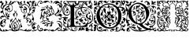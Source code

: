 SplineFontDB: 3.0
FontName: EBGaramondInitialsF1
FullName: EB Garamond Initials Fill1
FamilyName: EB Garamond Initials Fill1
Weight: Regular
Copyright: Created by Georg A. Duffner,,, with FontForge 2.0 (http://fontforge.sf.net)
UComments: "2011-8-9: Created." 
Version: 0.001
ItalicAngle: 0
UnderlinePosition: -100
UnderlineWidth: 50
Ascent: 710
Descent: 290
LayerCount: 2
Layer: 0 0 "Back"  1
Layer: 1 0 "Zeichenebene"  0
NeedsXUIDChange: 1
XUID: [1021 114 2024522534 8930191]
FSType: 8
OS2Version: 0
OS2_WeightWidthSlopeOnly: 0
OS2_UseTypoMetrics: 1
CreationTime: 1312907347
ModificationTime: 1314315426
PfmFamily: 17
TTFWeight: 400
TTFWidth: 5
LineGap: 90
VLineGap: 0
OS2TypoAscent: 0
OS2TypoAOffset: 1
OS2TypoDescent: 0
OS2TypoDOffset: 1
OS2TypoLinegap: 90
OS2WinAscent: 0
OS2WinAOffset: 1
OS2WinDescent: 0
OS2WinDOffset: 1
HheadAscent: 0
HheadAOffset: 1
HheadDescent: 0
HheadDOffset: 1
OS2Vendor: 'PfEd'
MarkAttachClasses: 1
DEI: 91125
LangName: 1033 
Encoding: UnicodeBmp
UnicodeInterp: none
NameList: AGL without afii
DisplaySize: -96
AntiAlias: 1
FitToEm: 1
WinInfo: 72 8 2
BeginPrivate: 0
EndPrivate
BeginChars: 65537 7

StartChar: G.threeline
Encoding: 65536 -1 0
Width: 1000
VWidth: 0
Flags: HM
LayerCount: 2
Fore
SplineSet
867 173 m 2
 872 173 872 162 867 161 c 0
 824 155 795 153 795 86 c 2
 796 -72 l 2
 796 -90 798 -105 811 -105 c 0
 820 -105 837 -101 837 -104 c 0
 837 -131 713 -199 526 -199 c 0
 274 -199 96 -6 96 213 c 0
 96 444 307 613 533 613 c 0
 649 613 728.158203125 575.780273438 762 560 c 0
 771.063476562 555.7734375 774.302734375 553.975585938 775 544 c 0
 776.825195312 517.893554688 798 420 798 402 c 0
 798 385 789.94140625 379.291015625 787 394 c 0
 783 414 740.991210938 474.998046875 685 534 c 0
 660.907226562 559.387695312 611.872070312 576 521 576 c 0
 329 576 214.564453125 400.7109375 216 217 c 0
 217 89 312 -170 528 -170 c 0
 604 -170 692 -156 692 -124 c 2
 692 39 l 2
 692 160 638 155 584 161 c 0
 578 162 579 173 584 173 c 2
 727 168 l 1
 867 173 l 2
EndSplineSet
Validated: 524321
EndChar

StartChar: G
Encoding: 71 71 1
Width: 980
Flags: HMW
LayerCount: 2
Fore
SplineSet
692 -25 m 1
 673 -32 657 -37 651 -37 c 0
 644 -37 638 -39 638 -41 c 0
 638 -44 642 -46 647 -46 c 0
 652 -46 656 -56 656 -70 c 0
 656 -119 624 -129 596 -140 c 0
 564 -152 554 -147 585 -134 c 0
 607 -125 614 -112 621 -94 c 1
 596 -102 l 1
 571 -110 l 1
 577 -96 l 2
 580 -88 590 -78 600 -73 c 0
 616 -65 619 -65 622 -72 c 0
 624 -76 626 -71 626 -60 c 0
 626 -41 627 -41 599 -43 c 0
 530 -49 501 -62 529 -76 c 0
 535 -79 534 -85 524 -95 c 0
 516 -103 507 -118 504 -128 c 0
 498 -151 487 -150 482 -126 c 0
 479 -110 489 -69 492 -84 c 0
 493 -87 496 -86 501 -82 c 0
 511 -74 502 -59 487 -59 c 0
 471 -59 450 -79 464 -81 c 0
 480 -84 476 -93 457 -102 c 0
 445 -107 438 -107 434 -104 c 0
 430 -100 424 -101 414 -105 c 0
 402 -110 400 -110 405 -100 c 0
 408 -94 411 -86 411 -83 c 0
 411 -80 415 -78 419 -79 c 0
 423 -80 431 -76 437 -70 c 0
 443 -64 452 -59 457 -61 c 0
 462 -63 466 -61 466 -57 c 0
 466 -53 477 -49 493 -47 c 0
 531 -43 527 -33 486 -30 c 0
 469 -29 457 -28 447 -28 c 0
 426 -28 420 -31 420 -39 c 0
 420 -47 416 -52 410 -52 c 0
 405 -52 398 -49 390 -43 c 0
 381 -36 373 -32 367 -32 c 0
 361 -32 357 -35 357 -42 c 0
 357 -46 356 -49 354 -49 c 0
 352 -49 349 -46 343 -40 c 0
 337 -35 334 -32 334 -28 c 0
 334 -25 337 -21 341 -17 c 0
 347 -12 357 -6 362 -4 c 0
 369 -2 378 -1 387 -1 c 0
 402 -1 418 -3 429 -9 c 0
 439 -14 456 -19 458 -19 c 0
 462 -19 463 -16 463 -13 c 0
 463 -7 458 -2 450 0 c 0
 443 2 422 15 411 26 c 0
 399 38 393 47 386 47 c 0
 382 47 377 37 374 34 c 0
 367 28 365 31 332 20 c 0
 324 17 303 6 283 -10 c 1
 276 2 l 1
 301 23 325 39 338 43 c 0
 362 50 364 45 364 66 c 0
 364 94 324 144 320 190 c 0
 320 193 317 193 316 193 c 0
 315 193 313 192 313 192 c 2
 312 192 314 170 313 162 c 0
 312 150 308 140 303 138 c 0
 298 136 298 129 298 121 c 0
 298 114 284 97 281 97 c 1
 281 97 273 101 273 102 c 0
 273 104 280 108 283 108 c 0
 287 108 281 116 280 116 c 0
 274 116 267 128 267 139 c 0
 267 148 271 158 279 164 c 0
 287 170 293 180 293 186 c 2
 293 198 l 2
 293 254 316 358 335 381 c 0
 336 383 337 384 337 385 c 0
 337 387 335 389 331 389 c 0
 324 389 313 385 302 379 c 2
 284 368 l 1
 290 391 l 2
 298 423 318 440 339 440 c 2
 344 440 l 1
 357 439 363 431 364 431 c 0
 366 431 369 435 373 438 c 0
 390 453 426 472 468 490 c 0
 487 498 500 511 500 520 c 0
 500 525 496 528 490 528 c 0
 482 528 403 480 355 480 c 0
 339 480 324 482 311 484 c 1
 321 493 l 1
 334 491 344 490 349 490 c 0
 421 490 473 547 516 547 c 0
 519 547 529 544 531 543 c 0
 534 542 536 542 536 541 c 0
 536 539 531 537 524 530 c 0
 516 522 512 517 512 513 c 0
 512 508 520 505 536 503 c 0
 550 501 576 496 595 490 c 0
 612 484 624 478 629 478 c 0
 633 478 634 480 634 485 c 0
 634 488 635 493 628 495 c 0
 620 497 610 506 610 511 c 0
 610 525 590 527 590 535 c 0
 590 540 595 543 600 543 c 0
 634 543 656 511 660 472 c 0
 662 448 716 410 716 330 c 0
 716 301 706 285 706 281 c 0
 706 279 724 276 725 276 c 0
 778 276 836 359 836 412 c 0
 836 445 821 463 821 474 c 0
 821 479 820 482 822 482 c 0
 827 482 842 461 846 436 c 0
 849 420 845 396 847 396 c 0
 854 396 856 417 869 417 c 0
 879 417 885 395 885 370 c 0
 885 344 833 301 779 276 c 0
 767 270 764 267 764 262 c 0
 764 259 769 256 775 256 c 0
 864 256 944 381 944 475 c 0
 944 484 943 504 940 504 c 0
 937 504 932 478 916 478 c 0
 900 478 880 490 880 512 c 0
 880 530 870 563 850 563 c 0
 822 563 810 552 806 552 c 0
 805 552 804 553 804 554 c 0
 804 559 818 594 855 594 c 0
 893 594 914 535 933 535 c 0
 934 535 936 539 936 540 c 0
 936 571 895 629 840 629 c 0
 806 629 793 592 779 595 c 0
 772 596 775 606 764 606 c 0
 753 606 747 598 745 598 c 0
 742 598 744 603 744 608 c 0
 744 628 757 645 769 645 c 0
 773 645 775 643 779 643 c 0
 783 643 786 644 788 646 c 1
 788 649 781 657 761 657 c 0
 725 657 694 601 690 601 c 0
 688 601 687 603 687 606 c 0
 687 662 744 694 807 694 c 0
 845 694 866 676 889 647 c 0
 906 624 921 605 929 605 c 0
 932 605 932 609 932 615 c 0
 932 625 915 661 915 678 c 0
 915 690 936 705 945 705 c 0
 953 705 970 697 970 680 c 0
 970 678 967 664 964 664 c 0
 958 664 951 686 946 686 c 0
 942 686 942 682 942 672 c 0
 942 652 970 563 970 491 c 0
 970 331 846 261 788 249 c 0
 780 247 773 240 773 235 c 0
 773 230 772 226 781 226 c 0
 824 226 862 249 882 272 c 0
 888 279 893 284 903 284 c 0
 933 284 970 251 970 225 c 0
 970 221 967 217 962 217 c 0
 959 217 953 223 949 223 c 0
 945 223 940 219 940 215 c 0
 940 189 954 185 954 145 c 0
 954 128 940 99 929 99 c 0
 906 99 909 85 894 85 c 0
 883 85 884 102 878 108 c 0
 866 121 853 121 853 127 c 0
 853 135 871 138 880 138 c 0
 902 138 916 122 926 122 c 0
 931 122 936 134 936 149 c 0
 936 195 893 217 845 217 c 0
 826 217 833 208 813 208 c 0
 790 208 739 220 739 242 c 0
 739 247 746 257 746 261 c 0
 746 267 737 267 722 267 c 0
 694 267 665 259 665 252 c 0
 665 246 633 230 619 230 c 0
 614 230 608 225 605 219 c 0
 602 213 595 208 588 208 c 0
 582 208 573 204 571 199 c 0
 569 194 558 188 547 185 c 0
 529 180 527 181 533 188 c 0
 536 193 541 202 544 209 c 0
 547 216 553 221 557 221 c 0
 560 221 562 222 562 224 c 0
 562 229 552 239 542 241 c 0
 535 242 529 247 529 251 c 0
 529 255 524 262 519 267 c 0
 515 271 511 273 508 273 c 0
 505 273 502 272 497 269 c 0
 490 265 480 257 474 250 c 0
 465 238 463 238 457 246 c 0
 453 252 454 257 462 259 c 0
 468 261 475 265 475 267 c 0
 475 270 471 270 466 269 c 0
 462 268 456 272 453 277 c 0
 448 286 446 286 438 280 c 0
 430 274 427 275 416 282 c 0
 410 286 410 290 402 290 c 0
 394 290 372 284 372 270 c 0
 372 258 381 244 390 244 c 0
 401 244 404 256 411 256 c 0
 417 256 422 250 422 242 c 0
 422 231 412 225 402 225 c 0
 370 225 365 246 365 268 c 0
 365 290 381 313 393 317 c 0
 406 321 411 327 411 330 c 0
 411 333 405 335 393 337 c 0
 385 338 380 339 380 341 c 0
 380 343 389 347 399 354 c 0
 408 360 412 368 416 368 c 0
 418 368 426 359 426 358 c 0
 428 354 432 354 438 352 c 0
 445 349 451 341 452 324 c 0
 453 309 453 299 456 300 c 0
 459 301 471 287 478 281 c 0
 480 279 486 277 487 277 c 0
 488 277 488 278 488 279 c 0
 488 283 474 307 474 330 c 0
 474 375 493 384 515 391 c 0
 529 395 539 393 539 396 c 0
 539 399 529 405 514 415 c 0
 501 424 485 439 479 449 c 0
 471 462 467 472 456 472 c 0
 448 472 394 442 394 438 c 0
 394 434 403 429 420 425 c 0
 435 422 447 418 447 416 c 0
 447 414 450 409 453 405 c 0
 454 403 455 402 455 401 c 0
 455 400 454 400 452 400 c 0
 449 400 445 401 438 402 c 0
 434 403 429 403 424 403 c 0
 413 403 400 401 383 396 c 0
 351 387 349 386 335 348 c 0
 327 326 323 298 323 276 c 0
 323 252 323 231 332 231 c 0
 334 231 341 235 345 235 c 0
 357 235 360 212 377 212 c 0
 385 212 411 200 411 175 c 0
 411 148 399 127 391 127 c 0
 382 127 376 152 376 164 c 0
 376 175 378 194 374 194 c 0
 371 194 361 176 359 176 c 0
 358 176 355 180 351 183 c 0
 350 184 343 199 342 199 c 0
 340 199 335 190 335 186 c 0
 335 161 382 100 382 74 c 0
 382 68 380 69 380 65 c 0
 380 61 387 60 393 60 c 0
 408 60 412 68 452 68 c 0
 471 68 524 47 526 47 c 0
 530 47 529 48 529 51 c 0
 529 56 502 80 486 97 c 1
 469 117 458 142 458 165 c 0
 458 206 473 226 494 226 c 0
 515 226 528 215 528 206 c 0
 528 199 518 190 501 190 c 0
 481 190 476 189 476 173 c 0
 476 160 506 126 534 126 c 0
 546 126 557 118 557 109 c 0
 557 95 549 87 539 87 c 0
 529 87 528 101 526 101 c 0
 524 101 520 98 520 90 c 0
 520 72 571 43 605 18 c 0
 621 6 626 4 633 4 c 0
 636 4 632 14 632 26 c 0
 632 44 655 60 660 60 c 0
 663 60 654 29 654 0 c 0
 654 -3 655 -4 658 -4 c 0
 664 -4 676 -1 692 3 c 1
 692 -25 l 1
538 489 m 0
 525 489 484 482 484 478 c 0
 484 476 487 470 493 470 c 0
 498 470 502 464 502 458 c 0
 502 445 532 415 560 399 c 0
 575 390 590 370 590 352 c 0
 590 328 566 315 545 315 c 0
 536 315 529 321 529 327 c 0
 529 341 538 348 552 348 c 0
 561 348 567 347 567 355 c 0
 567 373 546 383 532 383 c 0
 509 383 500 354 500 322 c 0
 500 305 535 262 552 259 c 0
 559 258 565 256 565 253 c 0
 565 242 570 243 573 243 c 0
 576 243 575 242 575 256 c 0
 575 261 577 267 580 278 c 0
 585 299 595 311 603 311 c 0
 607 311 610 309 613 303 c 0
 614 301 614 299 614 296 c 0
 614 291 613 284 610 278 c 0
 600 256 617 252 647 264 c 2
 647 264 677 272 677 276 c 0
 677 281 623 306 623 392 c 0
 623 420 636 440 634 440 c 0
 622 440 617 419 596 419 c 0
 574 419 537 444 537 453 c 0
 537 457 544 458 558 458 c 0
 566 458 584 453 592 453 c 0
 606 453 610 457 610 461 c 0
 610 472 554 489 538 489 c 0
650 444 m 0
 643 444 638 424 638 413 c 0
 638 355 661 295 689 295 c 0
 693 295 699 307 699 323 c 0
 699 361 665 444 650 444 c 0
442 54 m 0
 436 54 420 52 420 44 c 0
 420 -2 553 -29 609 -29 c 0
 624 -29 637 -27 637 -25 c 0
 637 0 479 54 442 54 c 0
224 -136 m 0
 224 -109 220 -100 216 -100 c 0
 211 -100 196 -122 196 -156 c 0
 196 -186 198 -202 201 -202 c 0
 207 -202 224 -173 224 -136 c 0
241 509 m 1
 202 531 184 558 180 558 c 0
 171 558 147 525 124 525 c 0
 101 525 84 548 58 548 c 0
 55 548 54 548 54 545 c 0
 54 512 86 489 111 489 c 0
 123 489 129 484 129 470 c 0
 129 451 104 454 104 422 c 2
 104 380 l 2
 104 342 65 294 21 294 c 0
 12 294 4 299 4 314 c 0
 4 331 10 336 20 336 c 0
 29 336 48 326 53 326 c 0
 67 326 81 336 81 344 c 0
 81 352 79 354 70 354 c 0
 66 354 59 348 53 348 c 0
 38 348 28 359 28 376 c 0
 28 394 48 418 62 418 c 0
 72 418 72 406 75 406 c 0
 79 406 92 436 96 454 c 0
 97 460 91 478 87 478 c 0
 79 478 85 454 84 454 c 0
 83 454 78 458 76 458 c 0
 72 458 52 439 43 439 c 0
 30 439 19 446 19 459 c 0
 19 471 33 495 38 495 c 0
 43 495 53 485 57 485 c 0
 60 485 62 486 62 490 c 0
 62 505 30 535 30 558 c 0
 30 566 34 615 28 615 c 0
 27 615 22 569 22 561 c 0
 22 553 30 534 30 518 c 0
 30 513 32 502 27 502 c 0
 15 502 5 526 5 535 c 0
 5 562 13 597 13 635 c 0
 13 687 22 697 86 697 c 0
 107 697 118 694 118 685 c 0
 118 669 106 665 84 665 c 0
 70 665 38 662 38 660 c 0
 38 659 41 658 44 658 c 0
 49 658 70 660 74 660 c 0
 83 660 86 648 86 640 c 0
 86 616 52 599 52 580 c 0
 52 566 94 548 105 548 c 0
 110 548 113 550 113 553 c 0
 113 567 96 587 96 605 c 0
 96 626 112 641 129 641 c 0
 139 641 163 631 163 625 c 0
 163 619 152 619 141 619 c 0
 129 619 114 623 114 616 c 0
 114 606 145 592 150 576 c 0
 152 568 151 557 156 557 c 0
 161 557 174 565 183 597 c 0
 202 665 237 705 283 705 c 0
 330 705 345 670 345 654 c 0
 345 646 326 626 326 621 c 0
 326 617 327 615 331 615 c 0
 336 615 343 618 346 623 c 0
 375 669 398 700 466 702 c 0
 518 704 545 694 556 672 c 0
 560 664 598 624 622 624 c 0
 634 624 638 641 638 652 c 0
 638 665 606 661 606 686 c 0
 606 695 618 705 625 705 c 0
 643 705 662 686 662 666 c 0
 662 655 648 617 627 617 c 0
 580 617 552 669 519 669 c 0
 477 669 463 630 421 630 c 0
 412 630 411 635 411 644 c 2
 411 657 l 1
 390 647 l 2
 378 641 363 631 357 624 c 0
 346 611 313 599 290 599 c 0
 277 599 266 611 266 627 c 0
 266 643 268 648 277 648 c 0
 287 648 298 638 298 630 c 0
 298 624 301 617 306 617 c 0
 312 617 320 633 320 641 c 0
 320 661 309 687 282 687 c 0
 246 687 197 633 197 579 c 0
 197 551 221 530 250 516 c 1
 241 509 l 1
235 -93 m 1
 237 -101 241 -111 241 -124 c 0
 241 -134 238 -144 240 -144 c 0
 243 -144 250 -132 252 -132 c 0
 254 -132 259 -137 259 -140 c 0
 259 -143 251 -151 243 -158 c 0
 235 -165 239 -163 237 -169 c 0
 233 -183 207 -209 207 -212 c 0
 207 -223 256 -253 276 -253 c 0
 307 -253 331 -239 331 -219 c 0
 331 -207 326 -189 308 -189 c 0
 301 -189 295 -190 295 -197 c 0
 295 -203 309 -209 309 -213 c 0
 309 -219 294 -222 286 -222 c 0
 275 -222 269 -211 269 -203 c 0
 269 -187 291 -173 313 -173 c 0
 336 -173 358 -191 358 -219 c 0
 358 -226 347 -240 347 -242 c 0
 347 -244 355 -246 356 -246 c 0
 364 -246 401 -211 438 -211 c 0
 485 -211 573 -249 573 -280 c 0
 573 -284 572 -285 566 -285 c 0
 560 -285 518 -250 495 -250 c 0
 463 -250 436 -277 419 -277 c 0
 409 -277 397 -273 397 -263 c 0
 397 -259 401 -255 401 -252 c 0
 401 -250 398 -249 394 -249 c 0
 383 -249 361 -256 338 -267 c 0
 312 -280 290 -285 272 -285 c 0
 224 -285 199 -224 195 -224 c 0
 191 -224 150 -276 105 -276 c 0
 68 -276 70 -285 33 -285 c 0
 23 -285 7 -277 7 -266 c 0
 7 -258 22 -256 48 -256 c 0
 61 -256 82 -260 91 -260 c 0
 102 -260 108 -259 108 -256 c 0
 108 -253 98 -246 86 -239 c 0
 20 -202 7 -175 7 -67 c 0
 7 1 62 30 62 81 c 0
 62 83 61 83 60 83 c 0
 53 83 38 68 30 68 c 0
 16 68 7 81 7 98 c 0
 7 117 38 141 38 159 c 0
 38 186 10 230 10 256 c 0
 10 265 12 271 15 271 c 0
 19 271 22 268 22 263 c 0
 22 233 81 138 81 109 c 0
 81 71 25 -40 25 -84 c 0
 25 -88 26 -91 28 -91 c 0
 35 -91 42 -71 42 -64 c 0
 43 -49 75 -5 87 -5 c 0
 123 -5 163 -31 163 -53 c 0
 163 -54 163 -54 162 -54 c 0
 154 -54 131 -27 98 -27 c 0
 94 -27 86 -32 86 -34 c 0
 86 -45 123 -60 123 -63 c 0
 123 -80 37 -76 37 -133 c 0
 37 -142 40 -169 44 -169 c 1
 44 -169 72 -98 105 -98 c 1
 105 -98 94 -117 94 -124 c 0
 94 -139 107 -150 122 -150 c 0
 132 -150 142 -150 142 -153 c 0
 142 -160 115 -184 100 -190 c 0
 91 -194 85 -204 85 -211 c 0
 85 -223 110 -242 127 -242 c 0
 156 -242 189 -227 189 -209 c 0
 189 -205 179 -180 179 -154 c 0
 179 -126 191 -96 210 -69 c 1
 235 -93 l 1
795 33 m 1
 826 41 854 48 872 48 c 0
 922 48 970 5 970 -73 c 0
 970 -120 957 -180 948 -186 c 0
 943 -189 933 -221 933 -230 c 0
 933 -231 935 -238 936 -238 c 0
 942 -238 950 -225 955 -225 c 0
 965 -225 970 -243 970 -263 c 0
 970 -279 965 -285 955 -285 c 0
 946 -285 941 -273 941 -266 c 0
 941 -259 940 -256 936 -256 c 0
 922 -256 902 -273 865 -273 c 0
 820 -273 815 -217 810 -217 c 0
 806 -217 801 -227 801 -233 c 0
 801 -247 717 -285 674 -285 c 0
 634 -285 595 -263 566 -243 c 0
 550 -232 543 -225 543 -221 c 0
 543 -218 547 -217 555 -217 c 0
 562 -217 568 -220 568 -225 c 0
 568 -240 606 -240 625 -240 c 0
 641 -240 668 -227 680 -227 c 0
 692 -227 709 -235 709 -241 c 0
 709 -247 692 -250 692 -254 c 0
 692 -257 698 -259 709 -259 c 0
 771 -259 791 -160 861 -160 c 0
 875 -160 900 -175 900 -188 c 0
 900 -194 899 -197 894 -197 c 0
 890 -197 875 -188 857 -188 c 0
 847 -188 831 -198 831 -211 c 0
 831 -235 850 -247 866 -247 c 0
 885 -247 914 -240 914 -226 c 0
 914 -219 918 -211 923 -210 c 0
 928 -209 927 -176 927 -160 c 0
 927 -144 923 -131 918 -131 c 0
 911 -131 912 -140 902 -140 c 0
 890 -140 873 -118 873 -100 c 0
 872 -76 851 -40 839 -40 c 0
 830 -40 819 -30 819 -20 c 0
 819 -16 820 -14 821 -14 c 0
 824 -14 827 -23 863 -29 c 0
 900 -35 927 -78 936 -113 c 0
 939 -124 941 -130 942 -130 c 2
 942 -130 951 -91 951 -87 c 0
 949 -14 902 26 837 26 c 0
 829 26 813 21 795 15 c 1
 795 33 l 1
EndSplineSet
Validated: 33
EndChar

StartChar: L
Encoding: 76 76 2
Width: 992
Flags: HMW
LayerCount: 2
Fore
SplineSet
526 565 m 2
 530 565 531.94141 556.83496 526 556 c 0
 470.009985198 548.130924613 425.428380128 540.170396621 400.356809122 518.488598263 c 1
 400.77430054 516.226068174 401 514.055870621 401 512 c 0
 401 493 441 488 478 488 c 0
 517.7617 488 540.3037 525.4775 558 565 c 0
 567.62793 586.502 540.792 616.8809 538 622 c 2
 532 633 l 1
 545 622 l 2
 552 616 558 608 558 603 c 0
 558 600 559 598 561 598 c 0
 564 598 570 604 573 604 c 0
 576 604 581 598 581 592 c 0
 581 585 555.9756 566.0059 568 563 c 0
 572 562 576 556 576 545 c 0
 576 535 573 530 569 530 c 2
 566 530 l 2
 562 530 559 523 559 510 c 0
 559 494 558 490 549 490 c 0
 544 490 535 492 530 492 c 0
 517 492 509 487 509 481 c 0
 509 478 513 475 513 472 c 0
 513 467 502 460 495 460 c 0
 491 460 488 463 485 469 c 0
 481 476 475 480 471 480 c 0
 467 480 464 477 464 470 c 0
 464 459 457 446 448 446 c 0
 442 446 438 452 438 463 c 0
 438 473 434 482 427 482 c 0
 423 482 421 479 421 473 c 0
 421 467 419 465 416 465 c 0
 411 465 404 471 402 482 c 0
 400 491 395 495 384 495 c 0
 383.853722339 495 383.600458906 494.957205692 383.271509004 494.88413676 c 0
 379.812664157 486.352508823 377.999999956 476.484491455 378 465 c 2
 378 135.693745449 l 1
 384.026465411 135.590413517 390.04263289 135.366607207 396 135 c 0
 402.39103 134.606706 409 126 415 122 c 0
 418 120 423 118 425 118 c 0
 428 118 420 126 420 138 c 0
 420 155 439 170.923 439 181 c 0
 439 186 432 197 428 199 c 0
 421 203 402 242.5449 402 274 c 0
 402 380.797762617 482.165931715 459.845779641 580.513779614 488.86854549 c 1
 590.715880714 541.638436206 615.913845441 581.575606042 632.00002 603 c 0
 647.01072 622.9922 673 647 673 650 c 0
 673 653 665.00002 653 659.00002 653 c 2
 572.00002 653 l 2
 550.00002 653 528 636 528 626 c 0
 528 621 529 615 529 611 c 0
 529 575.4092 497 571 472 571 c 0
 446 571 395.00002 599 395.00002 611 c 0
 395.00002 624.5586 398.00002 618.84961 398.00002 632 c 0
 398.00002 648 390.00002 653 372.00002 653 c 2
 205.00002 653 l 2
 182.00002 653 200 643 200 633 c 0
 200 594.9707 172.8379 585.623 140 569 c 0
 139.322984024 568.657295028 138.673886482 567.219636447 138.048540473 565 c 1
 342.430085408 565 l 1
 332.639440279 579.498878725 324 591.099624704 324 595 c 0
 324 598 325 617 329 617 c 0
 333 617 341 609 344 609 c 0
 347 609 361 634 365 634 c 0
 368 634 361 612 361 603 c 0
 361 595.500881853 369.786995778 581.053249087 379.124147397 565 c 1
 526 565 l 2
68 -105 m 0
 62 -105 58 -107 58 -111 c 0
 58 -117 66 -126 82 -134 c 2
 104 -146 l 1
 99 -129 l 2
 94 -114 85 -105 68 -105 c 0
204 65 m 0
 204 69 203 72 201 72 c 0
 194 72 176 36 174 33 c 0
 170 28 164 -10 164 -30 c 0
 164 -42 166 -49 169 -49 c 0
 173 -49 179 -37 183 -14 c 0
 186 5 193 30 198 42 c 0
 202 52 204 60 204 65 c 0
213 81 m 0
 223 81 237 96 237 107 c 0
 237 109 236 110 234 110 c 0
 222 110 208 90 208 85 c 0
 208 82 210 81 213 81 c 0
142 127 m 0
 142 138 138 141 121 141 c 0
 108 141 103 140 103 135 c 0
 103 124 116 120 131 120 c 0
 140 120 142 121 142 127 c 0
591 451 m 0
 591 440 601 390 609 390 c 0
 611.54102 390 610.67649 394.72725 609.549545 402 c 0
 608.119764689 411.227067928 606.306476732 441.027241548 606.034708899 462.732615622 c 1
 601.204130025 461.571003628 596.271009724 460.266781916 591.277076723 458.802932623 c 1
 591.094165488 456.159921128 591 453.556818198 591 451 c 0
664 501 m 0
 835 501 978 345 978 178 c 0
 978 59 937.5999 -28.48 835 -49 c 0
 827.042787435 -50.5914425131 819.441407247 -51.6386708023 812.223113879 -52.2658439997 c 1
 805.264370426 -77.0832762106 797.485861731 -103.031675437 788 -134 c 0
 786.28711 -139.59375 782 -143 776 -143 c 2
 190.31980753 -143 l 1
 190.968757349 -150.252813747 192.675269684 -158.281234096 197 -165 c 0
 211.6279 -187.7246 234 -210 246 -214 c 0
 252 -216 257 -220 257 -223 c 0
 257 -227 284 -243 291 -243 c 0
 292 -243 292 -242 292 -242 c 2
 292 -241 290 -239 288 -236 c 0
 283 -230 276 -207 276 -195 c 2
 276 -194 l 1
 277 -194 279 -197 282 -203 c 0
 288 -214 294 -220 297 -220 c 0
 298 -220 299 -219 299 -216 c 0
 299 -214 299 -210 297 -206 c 0
 287 -177 283 -167 279 -167 c 0
 276 -167 271 -176 268 -176 c 0
 266 -176 256.3467 -167.00611 261 -166 c 0
 277.79 -162.37012 305 -154 305 -168 c 0
 305 -201 316 -236 326 -236 c 2
 329 -236 l 2
 333 -236 338 -238 340 -240 c 0
 343 -244 354 -247 364 -249 c 0
 374 -251 386 -255 392 -259 c 0
 396 -261 399 -263 401 -263 c 0
 402 -263 403 -262 403 -261 c 0
 403 -258 410 -256 419 -256 c 0
 447 -256 469 -225 469 -199 c 0
 469 -180 454 -166 433 -166 c 0
 419 -166 407 -174 405 -189 c 2
 403 -206 l 1
 414 -199 426 -191 437 -184 c 1
 438 -202 l 2
 438 -220 427 -227 408 -227 c 0
 392 -227 381 -202 381 -193 c 0
 381 -190 382 -187 385 -187 c 0
 390 -187 396 -180 399 -172 c 0
 404 -160 418 -153 432 -153 c 0
 449 -153 461 -166 472 -172 c 0
 477 -175 481 -191 481 -207 c 0
 481 -229 477 -239 464 -247 c 0
 454 -253 447 -260 447 -262 c 0
 447 -272 417 -281 384 -281 c 0
 349 -281 283 -266 283 -258 c 0
 283 -255 272 -248 258 -241 c 0
 244 -234 222 -217 210 -203 c 0
 194 -186 181 -178 165 -178 c 0
 152 -178 111 -191 111 -204 c 0
 111 -209 118 -212 130 -213 c 0
 141 -214 150 -218 152 -223 c 0
 155 -232 162 -237 171 -237 c 0
 175 -237 184 -235 184 -232 c 0
 184 -230 182 -228 179 -225 c 0
 175 -221 172 -216 172 -211 c 0
 172 -208 174 -203 176 -203 c 0
 181 -203 193 -226 193 -233 c 0
 193 -245 174 -260 167 -260 c 0
 164 -260 162 -259 162 -255 c 0
 162 -254 161 -253 160 -253 c 0
 158 -253 155 -255 151 -259 c 2
 140 -269 l 1
 130 -258 l 2
 125 -252 118 -249 113 -249 c 0
 107 -249 102 -254 102 -262 c 0
 102 -274 86 -281 56 -281 c 2
 44 -281 l 1
 10 -280 8 -278 8 -255 c 0
 8 -250 10 -248 14 -248 c 0
 17 -248 24 -250 28 -250 c 0
 38 -250 75 -234 75 -227 c 0
 75 -225 72 -225 65 -225 c 0
 41 -225 26 -212 26 -193 c 0
 26 -181 31 -169 36 -169 c 0
 41 -169 44 -174 44 -177 c 2
 44 -181 l 2
 44 -187 46 -194 52 -194 c 0
 57 -194 77 -184 82 -184 c 0
 88 -184 91 -189 96 -202 c 0
 97 -203 97 -204 98 -204 c 0
 103 -204 110 -179 110 -171 c 0
 110 -157 101 -149 82 -145 c 0
 54 -139 33 -99 33 -65 c 0
 33 -52 36 -39 43 -30 c 0
 47 -24 49 -20 49 -16 c 0
 49 -11 47 -7 42 -2 c 0
 29 12 22 27 22 43 c 0
 22 52 24 62 29 70 c 0
 36 82 45 99 50 109 c 0
 53 115 55 119 55 122 c 0
 55 128 49 131 34 137 c 0
 15 145 0 162 0 171 c 0
 0 175 3 177 8 177 c 0
 20 177 65 166 75 166 c 0
 79 166 81 167 81 169 c 0
 81 172 73 185 73 189 c 0
 73 192 75 193 79 193 c 0
 89 193 97 188 119 171 c 0
 122 168 124 167 127 167 c 0
 130 167 134 169 139 172 c 0
 147 176 155 179 164 179 c 0
 173 179 181 176 189 172 c 0
 194 169 196 168 196 167 c 1
 195 167 l 1
 195 167 187 168 183 168 c 0
 169 168 157 151 157 133 c 0
 157 126 161 116 161 111 c 0
 161 108 160 107 157 107 c 0
 153 107 148 108 142 108 c 0
 124 108 110 102 110 87 c 0
 110 80 114 73 123 71 c 0
 132 69 136 62 136 55 c 0
 136 46 130 39 118 39 c 0
 100 39 76 53 76 66 c 0
 76 74 72 78 65 78 c 0
 56 78 39 71 39 61 c 0
 39 57 40 51 43 44 c 0
 50 26 56 21 77 17 c 0
 97 13 102 10 102 -1 c 0
 102 -9 107 -16 115 -17 c 0
 123 -19 128 -32 128 -43 c 0
 128 -51 125 -57 120 -57 c 0
 111 -57 102 -46 102 -35 c 0
 102 -30 99 -27 94 -27 c 0
 88 -27 81 -31 72 -37 c 0
 63 -43 59 -54 59 -64 c 0
 59 -76 65 -87 76 -91 c 0
 85 -94 97 -104 103 -114 c 0
 108.11007047 -122.361933497 112.356907214 -128.565782678 116.342035431 -132.812056011 c 1
 128.462833995 -131.120596154 140.044643992 -129.664655206 151 -128.236291962 c 1
 154.417911038 -122.047167995 156 -111.880462199 156 -93 c 0
 156 -81 155 -62 155 -48 c 0
 155 11 165 66 181 75 c 0
 183 77 184 78 184 80 c 0
 184 85 168 97 168 102 c 0
 168 104 169 105 171 105 c 0
 175 105 180 102 185 97 c 0
 189 93 192 90 195 90 c 0
 199 90 202 95 210 105 c 0
 220 117 230 124 243 125 c 0
 246.795590773 125.237224423 253.74260546 126.149753971 263 127.350441377 c 1
 263 465 l 2
 263 525.728149113 212.315646561 540.392566264 135.562298398 552 c 1
 133.158246331 535.934255334 131.076537495 513.672311624 129 509 c 0
 121 491 62 486.8848 62 374 c 0
 62 285 83 247 147 247 c 0
 198 247 231 287 231 322 c 0
 231 359.0195 205.4346 393 173 393 c 0
 142.707 393 121 383 121 352 c 0
 121 328 132 317 147 317 c 0
 156 317 159 321 159 324 c 0
 159 329.92578 149 332.89355 149 340 c 0
 149 350 160 361 168 361 c 0
 179 361 191 345 191 334 c 0
 191 328 187 321 182 320 c 0
 177 319 174 313 174 309 c 0
 174 302 169 298 160 298 c 0
 129 298 104 324 104 356 c 0
 104 383 121 413 136 419 c 0
 143 421 149 421 149 424 c 0
 149 426 144 430 140 434 c 0
 135 439 129 447 129 455 c 0
 129 476 144 489 164 489 c 0
 174 489 181 483 181 473 c 0
 181 467 178 463 173 463 c 0
 167.5166 463 165 473 159 473 c 0
 154 473 153 462 153 459 c 0
 153 443 163 444 182 442 c 0
 197 440 207 436 207 426 c 0
 207 421 204 417 200 417 c 0
 194 417 191 415 191 412 c 0
 191 406 190 402 197 399 c 0
 228.499 385.501 246 353.6367 246 324 c 0
 246 261.3477 198.1377 219 143 219 c 0
 51.9268 219 10.404 282.2646 7 381 c 1
 2.11328 454.2949 30.2227 518.771 67 558 c 0
 75 566 81 572 81 588 c 0
 81 594 72 593 62 598 c 0
 50.1836 604.56445 35 620 35 638 c 0
 35 663 38 682 56 688 c 0
 63 690 71 691 74 691 c 0
 79 691 85 684 85 673 c 0
 85 652.6133 57 656 57 644 c 0
 57 631 67 623 79 623 c 0
 98 623 100 637 117 637 c 0
 126 637 131 631 131 622 c 0
 131 619 128 606 128 603 c 0
 128 592 138 593 151 593 c 0
 168 593 177 603 177 621 c 0
 177 652.7578 163.7588 665.0166 135 677 c 0
 114 686 104 692 104 694 c 0
 104 695 105 695 109 695 c 0
 117 695 188 686 210 686 c 2
 443 686 l 2
 444 686 452 683 452 680 c 0
 452 666 433 660 433 640 c 0
 433 622 454 611 472 611 c 0
 490 611 511 622 511 640 c 0
 511 660 492 666 492 680 c 0
 492 683 497 686 504 686 c 2
 839 686 l 2
 853 686 860 678 863 678 c 0
 870 678 860 683 860 692 c 0
 860 705 872 709 886 709 c 0
 898 709 915 703 915 690 c 0
 915 679 907 675 898 675 c 0
 893 675 887 673 887 671 c 0
 887 669.50684 889.58398 665.70508 895.39062 663 c 0
 919.00002 652 954 620.7227 954 574 c 0
 954 557.8994 933 533.8633 933 519 c 0
 933 515 941.00002 512 941.00002 507 c 0
 941.00002 498 921.00002 479 921.00002 470 c 0
 921.00002 466 927.00002 462 930.00002 462 c 0
 941.00002 462 965.56842 482.248 968.00002 492 c 0
 970.14553 500.60645 973.00002 499 973.00002 491 c 0
 973.00002 470.833 936.27252 436 919.00002 436 c 0
 898.00002 436 881.00002 446 880.00002 467 c 0
 880.00002 473 885.00002 487 883.00002 487 c 0
 875.52736 487 867.62892 475 856.00002 475 c 0
 839.00002 475 795.00002 500 795.00002 511 c 0
 795.00002 514 808.00002 517 813.00002 518 c 0
 829.00002 520 827 535 843 535 c 0
 849.71289 535 878.4141 515 887 515 c 0
 889 515 891.00002 518 891.00002 521 c 0
 891.00002 525 886.04787 530.2793 881.00002 531 c 0
 874.00002 532 868.00002 544 868.00002 552 c 0
 868.00002 565 879.00002 572 893.00002 572 c 0
 901.00002 572 905.00002 567 905.00002 562 c 0
 905.00002 559 898 553 898 550 c 0
 898 548 904.00002 545 907.00002 545 c 0
 925.00002 545 932.00002 565 932.00002 583 c 0
 932.00002 610.5244 910.0146 629.5879 892 644 c 1
 887 622 877.30662 601 862.00002 601 c 0
 852.00002 601 834.00002 613 834.00002 625 c 0
 834.00002 632.36133 856.00002 649.0771 856.00002 662 c 0
 856.00002 669 813.00002 669 799.00002 669 c 0
 771.00002 669 762.00002 656 762.00002 629 c 0
 762.00002 618 774.00002 604 784.00002 604 c 0
 786.00002 604 788.00002 605 789.00002 607 c 0
 794.00002 615 797.00002 620 799.00002 620 c 0
 800.00002 620 800.00002 619 800.00002 617 c 0
 800.00002 603 794.00002 583 790.00002 573 c 0
 789.00002 570 789.00002 568 789.00002 565 c 0
 789.00002 559 791.00002 555 795.00002 552 c 0
 799.00002 550 801 547 801 544 c 0
 801 538 794.00002 533 783.00002 533 c 0
 769.00002 533 751 551 751 565 c 0
 751 571 747.00002 576 741.00002 577 c 0
 735.00002 578 727.00002 585 721.00002 593 c 2
 711.00002 608 l 1
 691.988612942 598.11406833 652.158630619 550.060748675 634.16748375 499.461177821 c 1
 644.063423734 500.480444385 654.026002465 501 664 501 c 0
128 576 m 0
 128 578 120 581 111 581 c 0
 97 581 93 578 93 566 c 0
 93 558 96 551 100 551 c 0
 102.921933379 551 107.44468451 553.401226627 112.009092452 556.790690279 c 1
 110.105616461 559.696470202 111.957186466 565 115 565 c 2
 121.237146415 565 l 1
 125.181377818 569.194046869 128 573.372144535 128 576 c 0
748 618 m 0
 748 623 737 627 730 627 c 0
 728 627 727 626 727 625 c 0
 727 618 739 615 743 615 c 0
 746 615 748 616 748 618 c 0
514 436 m 0
 515.74192 437.40204 514 442 509 442 c 0
 493 442 416 355 416 276 c 0
 416 237.79 450 188 461 188 c 0
 468 188 472 189 472 192 c 0
 472 211 441 238 441 280 c 0
 441 348 473 403 514 436 c 0
15 576 m 0
 23 576 27 574 27 570 c 0
 27 567 25 563 20 557 c 2
 9 544 l 1
 8 560 l 2
 8 569 11 576 15 576 c 0
101.84 538 m 0
 62.9836 513.666 27 477.653 27 385 c 0
 27 359 35.0002 335 41.0002 316 c 0
 48.0002 296 55 284 57 284 c 0
 58 284 58 285 58 287 c 0
 58 290 57 295 55 303 c 0
 48 329 41.0002 353 41.0002 376 c 0
 41.0002 412 61 466 75 480 c 0
 79 484 102.1417 515.3741 114.0002 541 c 0
 116.05196 545.43262 108.86543 542.39941 101.84 538 c 0
22 78 m 0
 18 78 7 94 7 95 c 0
 7 97 11 98 16 98 c 0
 21 98 24 92 24 86 c 0
 24 80 23 78 22 78 c 0
587 -181 m 0
 587 -197 601 -220 608 -220 c 0
 610 -220 611 -218 611 -214 c 0
 611 -209 615 -203 621 -200 c 0
 625 -198 627 -196 627 -195 c 0
 627 -193 624 -192 617 -190 c 0
 608 -188 602 -184 602 -180 c 0
 602 -177 597 -174 592 -174 c 0
 588 -174 587 -176 587 -181 c 0
897 -70 m 0
 897 -56 928 -28 954 -28 c 0
 965 -28 981 -35 981 -48 c 0
 981 -51 978 -53 974 -53 c 0
 968 -53 965 -46 959 -46 c 0
 948 -46 934 -56 934 -67 c 0
 934 -76 941 -88 954 -98 c 0
 960 -102 963 -106 963 -113 c 0
 963 -136 933 -213 933 -225 c 0
 933 -229 936 -230 946 -230 c 0
 972 -230 983 -238 983 -259 c 2
 983 -279 l 1
 973 -272 964 -265 954 -258 c 1
 948 -269 l 2
 945 -276 937 -279 926 -279 c 0
 912 -279 910 -277 910 -259 c 0
 910 -245 909 -239 903 -239 c 0
 885 -239 867 -253 836 -253 c 0
 817 -253 802 -254 802 -255 c 0
 802 -256 813 -262 828 -268 c 0
 844 -275 853 -281 853 -283 c 0
 853 -285 845 -284 842 -283 c 0
 835 -282 814 -280 793 -280 c 0
 757 -279 742 -274 742 -262 c 0
 742 -254 753 -237 753 -230 c 0
 753 -227 751 -227 748 -227 c 0
 720 -227 689 -247 658 -247 c 0
 644 -247 632 -239 623 -239 c 0
 621 -239 621 -241 621 -244 c 0
 621 -248 614 -256 604 -261 c 2
 586 -270 l 1
 586 -247 l 2
 586 -233 586 -228 583 -228 c 0
 581 -228 579 -230 574 -234 c 0
 567 -240 556 -251 551 -257 c 0
 545 -264 536 -268 527 -268 c 0
 513 -268 492 -258 492 -245 c 0
 492 -241 494 -238 500 -238 c 0
 505 -238 509 -240 509 -243 c 0
 509 -246 511 -247 516 -247 c 0
 525 -247 531 -240 531 -230 c 0
 531 -222 523 -210 523 -203 c 0
 523 -192 548 -174 556 -174 c 0
 564 -174 561 -166 561 -160 c 0
 561 -155 566 -152 573 -152 c 0
 591 -152 585 -163 600 -172 c 0
 606 -176 610 -178 611 -178 c 0
 612 -178 612 -178 612 -177 c 0
 612 -176 609 -169 609 -166 c 0
 609 -160 614 -159 631 -159 c 0
 671 -160 672 -160 672 -167 c 0
 672 -171 678 -174 686 -174 c 0
 694 -174 701 -171 704 -167 c 0
 707 -164 712 -161 716 -161 c 0
 722 -161 724 -162 724 -164 c 0
 724 -169 713 -178 694 -187 c 0
 675 -196 663 -204 663 -207 c 0
 663 -208 664 -208 665 -208 c 0
 667 -208 673 -205 676 -205 c 0
 693 -205 705 -221 730 -221 c 0
 741 -221 755 -219 755 -211 c 0
 755 -209 753 -208 751 -208 c 0
 743 -208 739 -202 739 -193 c 0
 739 -172 761 -156 780 -156 c 0
 789 -156 796.00002 -159 799.00002 -165 c 0
 802.00002 -170 810 -174 817 -174 c 0
 823 -174 828 -172 828 -167 c 0
 828 -164 833 -158 839 -158 c 0
 841 -158 842 -159 842 -161 c 0
 842 -167 832 -182 818 -193 c 0
 807 -202 802 -208 802 -210 c 0
 802 -211 803 -211 804 -211 c 0
 806 -211 809 -210 812 -210 c 0
 827 -210 856 -229 872 -229 c 0
 898 -229 936 -182 936 -163 c 0
 936 -141 911 -103 897 -103 c 0
 880 -103 852 -127 867 -134 c 0
 868 -135 870 -135 871 -135 c 0
 873 -135 876 -134 877 -132 c 0
 880 -128 883 -127 887 -127 c 0
 892 -127 897 -130 897 -137 c 0
 897 -146 893 -148 876 -148 c 0
 853 -148 848 -138 848 -117 c 0
 848 -99 858 -86 876 -83 c 0
 889 -81 897 -76 897 -70 c 0
266 -266 m 0
 258 -266 242 -261 242 -253 c 0
 242 -252 243 -252 245 -252 c 0
 252 -252 274 -255 274 -262 c 0
 274 -265 271 -266 266 -266 c 0
206 596 m 0
 206 605 216 615 226 615 c 0
 235 615 244 610 253 601 c 0
 259 595 263 591 263 589 c 0
 263 583 234 577 231 577 c 0
 225 577 223 579 223 585 c 0
 223 589 220 591 216 591 c 0
 214 591 213 590 211 590 c 0
 208 590 206 593 206 596 c 0
559 200 m 2
 555 200 l 2
 544 200 536 213 536 225 c 0
 536 230 537 234 541 238 c 0
 545 242 547 246 547 249 c 0
 547 254 541 257 529 257 c 0
 507 257 495 281 495 306 c 0
 495 328 504 351 523 362 c 0
 530 366 536 368 542 368 c 0
 553 368 573 355 573 339 c 0
 573 330 567 322 558 322 c 0
 554 322 552 325 552 329 c 0
 552 333 556 341 556 345 c 0
 556 351 552 355 546 355 c 0
 529 355 519 333 519 317 c 0
 519 301 527 292 542 292 c 0
 550 292 559 294 569 299 c 0
 575 302 581 303 585 303 c 0
 597 303 604 293 610 271 c 0
 620 235 635 214 650 214 c 0
 656 214 662 218 662 222 c 0
 662 225 663 227 665 227 c 0
 667 227 669 226 673 224 c 0
 680 221 686 219 690 219 c 0
 694 219 696 220 696 223 c 0
 696 224 695 226 695 227 c 0
 695 232 702.00002 235 711.00002 235 c 0
 715.00002 235 718 234 718 231 c 0
 718 229 717 226 715 222 c 0
 710 210 705 208 683 207 c 0
 669 207 651 206 643 204 c 0
 639 203 636 203 634 203 c 0
 630 203 628 204 628 207 c 0
 628 219 601 249 589 249 c 0
 577 249 567 237 567 224 c 0
 567 212 573 204 578 204 c 0
 581 204 585 206 590 210 c 2
 601 221 l 1
 601 209 l 2
 601 202 597 197 590 197 c 0
 583 197 575 195 573 192 c 0
 572 191 571 190 570 190 c 0
 569 190 568 192 568 194 c 0
 568 197 564 200 559 200 c 2
408 31 m 0
 416 31 432 26 440 26 c 0
 453 26 463 30 468 38 c 0
 471 42 476 46 479 46 c 0
 489 45 530 20 530 14 c 0
 530 13 527 12 526 12 c 0
 521 12 512 19 508 19 c 0
 507 19 507 19 507 18 c 0
 507 17 507 17 506 17 c 0
 503 17 494 24 492 24 c 0
 491 24 490 22 490 18 c 0
 490 4 510 -1 519 -10 c 0
 525 -16 533 -21 538 -21 c 0
 542 -21 556 -24 567 -28 c 0
 586 -35 591 -46 591 -70 c 0
 591 -72 591 -74 590 -74 c 0
 589 -74 588 -72 586 -68 c 0
 582 -61 575 -51 569 -46 c 0
 566 -44 564 -42 563 -42 c 0
 562 -42 562 -43 562 -45 c 0
 562 -59 572 -81 578 -89 c 0
 581 -93 583 -96 583 -98 c 0
 583 -102 572 -110 566 -110 c 0
 562 -110 561 -105 560 -93 c 0
 559 -82 555 -66 551 -59 c 0
 548 -54 546 -51 545 -51 c 0
 543 -51 543 -55 542 -66 c 2
 541 -85 l 1
 528 -65 l 2
 523 -56 520 -50 520 -45 c 0
 520 -39 528 -34 528 -29 c 0
 528 -26 526 -24 521 -22 c 0
 514 -19 507 -12 504 -7 c 0
 499 1 483 11 476 11 c 0
 474 11 473 10 473 9 c 0
 473 7 476 4 480 1 c 0
 487 -3 507 -36 507 -42 c 0
 507 -44 505 -45 502 -45 c 0
 491 -45 450 -22 440 -22 c 0
 439 -22 439 -22 439 -23 c 0
 439 -24 439 -25 441 -26 c 0
 450 -33 465 -63 465 -70 c 0
 465 -71 465 -72 464 -72 c 0
 444 -66 431 -44 431 -17 c 0
 431 -9 432 2 432 8 c 0
 432 19 430 21 423 21 c 2
 416 21 l 2
 409 21 404 24 404 27 c 0
 404 30 405 31 408 31 c 0
748 410 m 0
 748 415 767 428 776 428 c 0
 781 428 787 425 798 418 c 0
 813 409 830 384 830 373 c 0
 830 370 829 368 826 368 c 0
 820 368 809 381 809 391 c 0
 809 405 801 412 787 412 c 0
 775 412 767 407 767 397 c 0
 767 390 771 382 778 372 c 0
 780 369 782 367 782 366 c 1
 780 366 762 376 760 376 c 0
 758 376 756 375 754 372 c 0
 751 368 740 365 730 365 c 0
 721 365 716 366 716 367 c 0
 716 368 717 368 717 369 c 0
 717 373 714 381 709 390 c 0
 702 404 695 410 685 410 c 2
 682 410 l 2
 675 410 671 412 671 414 c 0
 671 417 680 421 689 421 c 0
 704 421 732 404 742 404 c 0
 746 404 748 406 748 410 c 0
828 320 m 0
 822 320 817 325 817 335 c 0
 817 347 821 352 832 353 c 0
 841 354 848 355 848 355 c 1
 848 355 847 347 845 338 c 0
 842 326 834 320 828 320 c 0
224 -173 m 0
 229 -173 249 -190 249 -195 c 0
 249 -196 248 -197 247 -197 c 0
 241 -197 223 -175 223 -174 c 0
 223 -173 223 -173 224 -173 c 0
143.162740612 -143 m 1
 138.315084054 -148.025528855 134.533888179 -156 127 -156 c 0
 123 -156 119 -161 119 -167 c 0
 119 -174 121 -176 130 -176 c 0
 152 -176 168 -170 168 -161 c 0
 168 -154.091777262 164.05590567 -147.183554525 159.387779443 -143 c 1
 143.162740612 -143 l 1
609.418668101 495.849469996 m 1
 626.195026099 565.028162927 700.328546378 622.135958125 733.267995 646 c 0
 738.362395 649.69082 740 654.3212 740 657 c 0
 740 659 732 661 723 661 c 0
 711 661 705.000105 658 705.000105 650 c 0
 705.000105 644 692.3026 636.2017 683 630 c 0
 656.803378632 612.535585755 614.222150057 550.32859029 597.778243013 493.404812122 c 1
 601.637934437 494.296192562 605.519255388 495.111502316 609.418668101 495.849469996 c 1
190.468210369 -122.331589597 m 1
 235.552967202 -113.941525968 263 -99.6890157901 263 -55 c 2
 263 106.871506185 l 1
 240.91856769 104.952942844 229 81.8100972204 229 55 c 0
 229 36 239 17 239 -2 c 0
 239 -8 236 -22 235 -22 c 0
 234 -22 234 -16 233 -3 c 0
 231 20 225 33 215 33 c 0
 206 33 196 21 196 14 c 0
 196 7 187 -59 187 -81 c 0
 187 -90 187 -96 189 -96 c 0
 194 -96 217 -63 226 -42 c 0
 227 -40 227 -40 228 -40 c 0
 229 -40 230 -43 230 -49 c 0
 230 -57 224 -72 215 -82 c 0
 201.117374785 -96.7502892911 192.504636211 -111.500578582 190.468210369 -122.331589597 c 1
378 117.519485241 m 1
 378 -7 l 2
 378 -86 396 -112 456 -112 c 2
 589 -112 l 2
 664.674286389 -112 718.41151474 -89.2300239139 758.250173007 -49.9066743292 c 1
 744.684290821 -47.6509188298 735.044682425 -45 730 -45 c 0
 720 -45 708 -46 698 -52 c 0
 690 -56 683 -60 677 -60 c 0
 667 -60 662 -54 662 -43 c 0
 662 -35 652 -24 637 -15 c 0
 623 -6 606 8 599 16 c 0
 593 23 590 26 588 26 c 0
 587 26 586 24 586 21 c 0
 586 16 581 12 576 12 c 0
 566 12 559 24 559 40 c 0
 559 48 563 59 563 67 c 0
 563 73 561 76 558 76 c 0
 554 76 550 73 550 70 c 0
 550 66 546 64 542 64 c 0
 532 64 520 72 520 84 c 0
 520 96 533 114 548 114 c 0
 549 114 550 113 550 112 c 0
 550 109 555 107 562 107 c 0
 569 107 578 115 584 127 c 0
 597 156 636 178 674 178 c 0
 701.6377 178 739 147.5566 739 128 c 0
 739 124 741 121 748 122 c 0
 752.42676 122.632812 760 116 760 112 c 0
 760 89 744 83 744 75 c 0
 744 69 747 65 752 65 c 0
 761 65 774 79 774 86 c 0
 774 93 790 101 801 101 c 0
 809 101 814 96 814 89 c 0
 814 76 798 50 791 50 c 0
 790 50 788 51 788 53 c 0
 788 56 791 64 791 67 c 0
 791 70 790 72 787 72 c 0
 773.4056 72 765.2783 42.1927 746 44 c 0
 730.0605 45.49414 723 74.9795 723 78 c 0
 723 81 720 83 716 83 c 2
 712 83 l 2
 698 83 689 103 689 115 c 0
 689 121 691 126 695 126 c 0
 699 126 702 123 702 119 c 0
 702 115 698 110 698 107 c 0
 698 105 699 104 702 104 c 0
 715 104 723 111 723 121 c 0
 723 138 698 165 669 165 c 0
 644 165 619 148 614 129 c 0
 612 120 607.999995 108 605.999995 101 c 0
 604.999995 97 604 95 604 94 c 0
 604 93 604 92 605 92 c 0
 610 92 628 101 634 101 c 0
 644 101 648 93 649 76 c 0
 650 58 651 54 660 54 c 2
 670 54 l 2
 675 54 679 53 679 51 c 0
 679 48 676 46 671 46 c 0
 666 46 662 43 662 40 c 0
 662 35 654 31 646 31 c 0
 639 31 632 33 630 38 c 0
 627 44 622 46 618 46 c 0
 614 46 612 44 612 40 c 0
 612 38 612 36 613 34 c 0
 622 13 667 -19 682 -19 c 0
 685 -19 687 -17 687 -14 c 2
 687 -7 l 2
 687 3 695 14 703 14 c 0
 711 14 740 -13 740 -17 c 0
 740 -18 734 -18 727 -18 c 0
 719 -18 713 -18 713 -21 c 0
 713 -25 723.4805 -34.8535 733 -35 c 0
 745.59532478 -35.1938399274 759.8693063 -34.2520462289 773.86823518 -32.8210863417 c 1
 798.229295246 -3.36675574276 816.788572044 33.2061936279 832 75 c 0
 833.68652 79.63281 845.0166 83.82715 844 79 c 0
 835.285497179 37.6070349918 827.673739672 5.24320348704 819.187438605 -26.7549687902 c 1
 832.364642844 -24.6645030404 841.549840494 -23 843 -23 c 0
 846 -23 851 -20 855 -15 c 0
 866 0 878 17 886 40 c 1
 892 61 l 1
 894 38 l 2
 895 27 892 14 895 14 c 0
 919 14 955 112 955 152 c 0
 955 350 868 472 678 472 c 0
 670.413735427 472 650.715248051 471.265925891 626.024749251 466.894004316 c 1
 625.35601143 461.865871892 625.00002 456.889166508 625.00002 452 c 0
 625.00002 419 632.00002 359 638.00002 355 c 0
 643.00002 352 649.00002 346 651.00002 341 c 0
 653.00002 337 654.00002 335 655.00002 335 c 0
 656.00002 335 658.00002 337 661.00002 342 c 0
 666.00002 351 677.00002 355 691.00002 355 c 0
 714.00002 355 750 347 753 340 c 0
 754 337 755.00002 336 757.00002 336 c 0
 759.00002 336 780.00002 346 783.00002 346 c 0
 786.00002 346 786.00002 343 786.00002 339 c 0
 786.00002 329 776.00002 325 763.00002 325 c 0
 749.00002 325 731.00002 331 719.00002 341 c 0
 716.00002 344 713.00002 346 711.00002 346 c 0
 710.00002 346 709 345 709 344 c 0
 709 341 703 339 696 339 c 0
 684 339 657.00002 323 657.00002 317 c 0
 657.00002 313 700.00002 305 700.00002 296 c 0
 700.00002 290 707.00002 287 732.00002 285 c 0
 755.00002 284 773.00002 281 786.00002 281 c 0
 792.00002 281 795.00002 282 795.00002 283 c 0
 795.00002 285 800.00002 287 807.00002 287 c 0
 814.00002 287 820.00002 289 820.00002 291 c 0
 820.00002 293 830 301 842 307 c 0
 857 315 864.00002 324 864.00002 336 c 0
 864.00002 346 865.00002 350 868.00002 350 c 0
 879.00002 350 883.00002 336 883.00002 322 c 0
 883.00002 307 879 290 871 281 c 0
 866 275 863.00002 272 861.00002 272 c 0
 859.00002 272 858.00002 274 857.00002 278 c 0
 855.00002 283 851 287 848 287 c 0
 836 287 810 268 802 255 c 0
 797 247 795.00002 233 795.00002 219 c 0
 795.00002 202 798 185 804 174 c 0
 813 158 839.00002 141 854.00002 141 c 0
 858.00002 141 860 155 860 169 c 0
 860 184 858 200 853 204 c 0
 852 205 851.00002 207 851.00002 208 c 0
 851.00002 216 873.00002 226 891.00002 226 c 0
 908.00002 226 912.00002 221 918.00002 199 c 0
 920.00002 191 921.00002 184 921.00002 178 c 0
 921.00002 169 919 163 915 163 c 0
 909 163 903 175 903 183 c 0
 903 187 906.00002 193 906.00002 197 c 0
 906.00002 199 904.00002 200 901.00002 200 c 0
 885.00002 200 877 190 877 178 c 0
 877 163 888.00002 141 908.00002 116 c 0
 911.00002 113 912.00002 108 912.00002 104 c 0
 912.00002 94 905.00002 82 893.00002 74 c 0
 887.00002 70 884.00002 68 882.00002 68 c 0
 880.00002 68 878 70 876 74 c 0
 869 85 865.00002 90 862.00002 90 c 0
 858.00002 90 831 124 828 100 c 1
 823 103 832.00002 120 819.00002 120 c 0
 783.00002 120 750.00002 168 750.00002 203 c 0
 750.00002 221 758.00002 246 769.00002 260 c 0
 772.00002 265 774 269 774 271 c 0
 774 273 772.00002 274 769.00002 274 c 0
 762.00002 274 752 270 742 270 c 0
 720 270 683.00002 277 667.00002 287 c 0
 665.00002 288 662.00002 289 661.00002 289 c 0
 658.00002 289 658 286 658 280 c 0
 658 273 661.00002 252 661.00002 245 c 0
 661.00002 240 660.00002 238 659.00002 238 c 0
 656.00002 238 643 269 643 282 c 0
 643 288 644.00002 293 647.00002 297 c 0
 649.00002 300 651.00002 302 651.00002 305 c 0
 651.00002 310 646.00002 315 635.00002 323 c 0
 613.86822 338.8486 576 395.0762 576 442 c 0
 576 446.040737736 576.100185589 450.029516173 576.292993351 453.964553258 c 1
 517.934129837 433.295172792 456.999999993 389.273815048 457 296 c 0
 457 254.0595 469 215 499 197 c 0
 516 187 524 178 524 173 c 0
 524 169 519 167 509 167 c 0
 488 167 470 155 458 135 c 0
 454 128 452 123 452 117 c 0
 452 114 456 92 466 92 c 0
 473 92 485 101 485 108 c 0
 485 110 484 111 484 113 c 0
 484 120 493 128 500 128 c 0
 505 128 506 124 506 119 c 0
 506 106 495 82 481 82 c 0
 472 82 454 88 433 100 c 0
 414 110 395 118 390 118 c 0
 388.441088 118 384.054494504 117.825983597 378 117.519485241 c 1
EndSplineSet
Validated: 524449
EndChar

StartChar: O
Encoding: 79 79 3
Width: 1000
Flags: HMW
LayerCount: 2
Fore
SplineSet
390 75 m 0
 387 67 389 53 394 45 c 0
 419 4 412 -30 382 -10 c 0
 372 -3 369 -3 369 -8 c 0
 369 -21 399 -59 415 -67 c 0
 435 -77 436 -82 419 -85 c 0
 407 -87 387 -78 312 -34 c 0
 306.101686482 -30.7231591568 296.433252133 -30.2619781749 284.850416195 -31.5322165974 c 1
 333.997489608 -102.141724027 405.080614381 -156.000000004 506 -156 c 0
 609.633778615 -156 685.6770703 -109.531811487 729.755171246 -20.0951975182 c 1
 680.199424878 -22.8112559867 633.496368857 -64.9796817465 613 -73 c 0
 593 -81 588 -81 577 -76 c 0
 565 -70 571 -60 584 -64 c 0
 588 -65 600 -59 610 -51 c 0
 631 -34 642 12 630 31 c 0
 625 39 622 41 621 38 c 0
 621 35 615 34 610 36 c 0
 604 38 602 35 606 29 c 0
 609 24 607 12 601 3 c 2
 589 -14 l 1
 582 4 l 2
 578 14 572 36 571 53 c 0
 569 71 562 92 554 100 c 0
 546 108 539 119 539 123 c 0
 539 127 533 134 526 138 c 0
 519 142 515 146 518 147 c 0
 527 151 530 150 543 135 c 0
 554 122 583 102 620 82 c 0
 628 78 634 71 636 66 c 0
 637 61 641 50 644 40 c 0
 652 15 652 -7 643 -22 c 0
 635 -36 651 -39 660 -25 c 0
 663 -20 685 -17 694 -14 c 0
 703 -11 709 -4 709 2 c 0
 709 9 707 11 702 7 c 0
 698 4 690 18 683 42 c 0
 673 75 673 89 682 117 c 0
 695 160 695 160 687 189 c 0
 682 205 683 212 690 212 c 0
 703 212 712 196 704 189 c 0
 700 186 702 185 708 187 c 0
 733 195 745 91 721 72 c 0
 713 65 702 83 701 106 c 0
 700 115 697 123 694 121 c 0
 682 115 691 46 705 35 c 0
 713 29 718 19 718 11 c 0
 718 3 722 -3 727 -3 c 0
 727.741089948 -3 731.11840859 -4.03252290504 736.360251304 -5.82079701545 c 1
 761.126022895 51.2426646364 774 124.11151234 774 212 c 0
 774 336.169328092 737.882746671 433.178481682 677.607320227 496.349013382 c 1
 669.140034999 498.530328007 661.911922384 501.052846564 657 504 c 0
 632 518 584 526 584 517 c 0
 584 515 577 512 568 511 c 0
 559 510 547 504 541 499 c 0
 530 491 532 491 562 493 c 0
 587 495 594 493 599 487 c 0
 602 483 613 474 623 467 c 0
 638 456 640 450 636 410 c 0
 634 385 627 362 621 359 c 0
 615 356 611 350 611 345 c 0
 611 332 574 294 569 301 c 0
 566 305 569 309 576 311 c 0
 584 314 588 326 588 350 c 0
 588 379 584 388 568 401 c 0
 535 427 545 454 586 454 c 0
 607 454 606 464 584 477 c 0
 574 483 566 485 566 482 c 0
 566 479 560 477 553 477 c 0
 546 477 534 472 527 467 c 2
 513 457 l 1
 513 469 l 2
 513 476 522 491 534 503 c 0
 557 526 580 533 618 528 c 0
 626.808648234 526.766789247 636.889809921 525.22320936 647.565470041 523.505957283 c 1
 600.026116019 560.392589723 541.447932623 579.999999681 476 580 c 0
 380.639160485 580 307.6976668 544.985516064 258.692676347 489.748832865 c 1
 282.553685176 489.623039897 281.933801395 499.416168502 328 516 c 0
 343 522 359 526 364 526 c 0
 377 526 414 498 414 487 c 0
 414 474 396 469 383 478 c 0
 372 486 361 482 342 464 c 0
 330 453 336 439 350 443 c 0
 366 448 380 432 379 409 c 0
 375 313 374 314 403 282 c 0
 436 246 436 247 414 256 c 0
 404 260 396 266 396 269 c 0
 396 272 386 280 375 289 c 0
 343 312 310 368 300 414 c 0
 297 430 300 440 320 461 c 0
 348 491 357 496 380 493 c 0
 398 491 401 499 385 507 c 0
 368 516 353 514 314 495 c 0
 286 482 279 476 254 476 c 0
 251.801948992 476.043099039 249.628045837 476.117776041 247.477089675 476.221469158 c 1
 206.210650627 422.941058874 184.999999996 353.780600299 185 280 c 0
 185 230.554605208 206.828991662 88.2493728687 277.409365501 -20.4620445978 c 1
 287.421229436 -17.0245911924 294.673451475 -14.7673451475 297 -15 c 0
 307 -16 315 -18 315 -20 c 0
 315 -22 330 -31 348 -41 c 0
 367 -51 378 -55 374 -50 c 0
 332 7 329 11 340 45 c 0
 352 83 402 121 410 125 c 0
 418 129 427 131 430 129 c 0
 433 127 431 125 426 123 c 0
 421 121 393 83 390 75 c 0
124 568 m 0
 117 577 76 587 76 579 c 0
 76 576 79 571 84 569 c 0
 89 567 113 550 131 532 c 0
 149 514 167 499 172 499 c 0
 184 499 173 517 155 527 c 0
 147 532 140 541 140 550 c 0
 140 559 137 565 134 564 c 0
 131 563 127 564 124 568 c 0
952 665 m 0
 957 673 957 679 953 679 c 0
 933 679 922 668 918 647 c 0
 914 626 915 623 929 626 c 0
 938 628 948 629 953 629 c 0
 964 629 963 646 952 649 c 0
 947 650 947 657 952 665 c 0
903 176 m 0
 897 187 897 187 913 175 c 0
 922 168 936 163 944 163 c 0
 952 163 963 158 970 152 c 0
 977 146 986 140 993 140 c 0
 1014 140 1008 95 980 43 c 0
 947 -20 931 -33 875 -38 c 0
 865 -39 856 -42 854 -44 c 0
 852 -46 845 -45 837 -41 c 0
 821 -33 825 -30 851 -29 c 0
 862 -29 868 -25 865 -22 c 0
 863 -19 867 -15 874 -14 c 0
 881 -13 885 -8 883 -4 c 0
 881 0 879 15 877 28 c 0
 874 48 875 51 884 45 c 0
 902 33 907 35 908 56 c 2
 909 75 l 1
 916 58 l 2
 920 48 925 30 925 19 c 2
 926 -1 l 1
 939 14 l 2
 957 35 955 61 934 80 c 0
 924 89 916 103 916 112 c 0
 916 127 918 128 939 125 c 0
 961 122 961 122 951 132 c 0
 945 138 933 148 924 154 c 0
 915 160 906 170 903 176 c 0
11 -60 m 0
 19 -56 17 -56 49 -68 c 2
 78 -78 l 1
 95 -68 l 2
 132 -46 151 -55 114 -75 c 0
 84 -91 70 -139 68 -203 c 0
 66 -263 57 -279 23 -279 c 0
 2 -279 2 -278 4 -252 c 0
 5 -237 9 -223 13 -221 c 0
 17 -219 15 -207 8 -194 c 0
 -6 -168 -2 -152 23 -143 c 0
 43 -136 46 -124 28 -124 c 0
 21 -124 13 -120 10 -114 c 0
 3 -101 4 -64 11 -60 c 0
679 429 m 0
 682 436 687 440 689 439 c 0
 691 438 688 422 682 403 c 0
 672 373 672 367 685 354 c 0
 693 346 701 335 703 329 c 0
 706 318 707 318 708 330 c 0
 709 337 705 346 700 351 c 0
 694 356 693 367 697 377 c 2
 704 394 l 1
 711 376 l 2
 721 348 719 285 708 262 c 0
 702 250 690 239 681 236 c 0
 672 233 665 226 665 221 c 0
 665 216 659 212 651 212 c 0
 634 212 634 219 649 228 c 0
 675.1572 242.1996 694 254.1719 694 269 c 0
 694 305.2393 661.4072 327.9974 661.4072 363.7783 c 0
 661.4072 375.9746 664.06345 391.957 679 429 c 0
234 415 m 0
 234 417 241 417 248 416 c 0
 269.7409 411.47066 291 387.9482 291 351 c 0
 291 320.002 277 290.6865 277 277 c 0
 277 256.1392 303 224 312 219 c 0
 316.37079 216.57179 334 207 334 203 c 0
 334 179.0469 265.9479 239.4119 257.1112 239.4119 c 0
 253.85896 239.4119 251.69702 237.82599 251.69702 234.41976 c 0
 251.69702 217.26176 255.75575 210.33086 234 220.00006 c 0
 219 226.00006 216.00002 232.00006 216.00002 258.00006 c 0
 216.00002 308.93216 266.00002 337.65526 266.00002 370.00006 c 0
 266.00002 382.27546 256.28035 396.8131 247 403 c 0
 240 407 234 413.00006 234 415 c 0
441.591 193.891 m 0
 441.591 161.3812 456.323 155 490 155 c 0
 500.1307 155 536.0002 172.0004 536.0647 201.1977 c 0
 536.111575 222.3676 527.00025 236 486.0002 236 c 0
 470.8742 236 441.591 210.6108 441.591 193.891 c 0
482.75 211.375 m 0
 494.7792 211.375 503.1988 202.21472 503.1988 192.2388 c 0
 503.1988 183.55442 497.72359 179.1118 487.9321 179.1118 c 0
 475.5484 179.1118 462.9999 185.33009 462.9999 193 c 0
 462.9999 201 464.53454 211.375 482.75 211.375 c 0
538 95 m 0
 545 85 544 75 537 58 c 0
 523 25 512 22 512 50 c 0
 512 88 495 73 493 34 c 0
 492 15 490 6 488 15 c 0
 480 54 474 68 466 66 c 0
 462 65 458 59 458 55 c 0
 458 39 441 43 431 61 c 0
 424 73 424 80 430 81 c 0
 435 82 436 87 434 91 c 0
 428 102 450.4425 114.5682 454 132 c 0
 454.999023 136.89355 451 146 444 140 c 0
 436 133 424 146 422 165 c 0
 421 178 420 178 409 161 c 2
 398 143 l 1
 394 163 l 2
 390 181 389 181 388 155 c 0
 387 129 385 127 367 128 c 0
 319 131 309 148 346 166 c 0
 371 178 374 184 356 187 c 0
 337 191 290 166 284 149 c 0
 281 140 290 123 300 104 c 0
 318 69 315.5899 77.6904 311 61 c 0
 305.87305 42.3564 290 24 278 24 c 0
 269 24 268 26 275 35 c 0
 278 39 294 49 293 68 c 0
 293 86 271 90 254 98 c 0
 235 107 229 119 229 131 c 0
 229 153 249 175 249 175 c 1
 251 174 255 162 257 149 c 0
 259 136 262 125 264 124 c 0
 266 123 271 136 274 153 c 0
 280 183 282 185 305 187 c 0
 318 188 339 193 351 198 c 2
 373 207 l 1
 353 216 l 2
 331 226 326 247 344 256 c 0
 358 263 363 262 380 253 c 0
 389 248 393 241 391 234 c 0
 389 227 392 219 401 215 c 0
 422 204 429 207 425 223 c 0
 422 236 449 256.153 449 264 c 0
 449 270 443 281 435 287 c 0
 424 295 421 304 425 326 c 0
 428 342 433 358 437 361 c 0
 442 365 446 363 448 354 c 0
 452 339 474 336 483 352 c 0
 489 363 479 432 479 432 c 1
 476.04199 467.0039 469 475 461 476 c 0
 455 477 449 474 449 470 c 0
 449 454 434 473 429 496 c 0
 425 516 426 518 442 515 c 0
 458 512 459 514 455 527 c 0
 452 535 447 547 444 554 c 0
 438 566 440 566 461 562 c 0
 474 560 486 559 489 561 c 0
 492 563 492 552 489 538 c 0
 484 519 485 512 493 514 c 0
 499 516 503 520 503 524 c 0
 503 527 510 531 517 531 c 0
 524 531 530 529 530 526 c 0
 530 518 501 490 493 490 c 0
 489 490 495.77661 463.0059 495 430 c 1
 496.10449 396.8594 491.94226 378.1426 493 345 c 0
 493.12793 340.98633 494.03906 335.33984 498 336 c 0
 503.01562 336.835938 502 337 505 347 c 2
 508 356 l 1
 508 356 510 361 511 363 c 0
 511 364 519 363 527 360 c 0
 539 355 540 347 536 317 c 0
 533 297 525 274 517 267 c 0
 509 259 503 251 503 249 c 0
 503 244 539 268 539 274 c 0
 539 277 543 280 548 282 c 0
 554 284 554 281 548 273 c 0
 543 267 540 256 540 249 c 2
 540 237 l 1
 552 248 l 2
 564 259 611 266 611 257 c 0
 611 255 617 253 624 253 c 0
 643 253 641 245 619 234 c 0
 607 228 601 221 604 214 c 0
 606 208 605 205 601 206 c 2
 601 206 586 199 633 190 c 0
 659.4453 184.936 661 174 642 152 c 0
 627 134 593 126 570 136 c 0
 563 139 554 150 551 159 c 0
 548 168 545.00788 166.88374 540 166 c 0
 529.8535 164.20898 525.4503 158.89553 517 153 c 0
 508.60449 147.14258 493.515 145.62532 497 136 c 0
 504.69824 114.7373 526 112 538 95 c 0
550 42 m 0
 550 51 552 54 554 50 c 0
 556 46 556 38 554 34 c 0
 552 30 550 33 550 42 c 0
442 -12 m 0
 452 -4 453.9999 -4 462.9999 -10 c 0
 471.9999 -16 474 -16 485 -10 c 0
 496 -3 498 -4 509 -11 c 0
 520 -19 521 -19 536 -11 c 0
 551 -4 552 -4 563 -17 c 0
 573 -29 573 -32 562 -40 c 0
 555 -45 539 -50 528 -50 c 0
 498 -50 497 -65 525 -71 c 0
 542 -75 548 -80 548 -89 c 0
 548 -107 524 -129 503 -129 c 0
 478 -129 473 -112 485 -74 c 0
 491 -56 493 -41 490 -40 c 0
 487 -39 485 -42 485 -47 c 0
 485 -58 460 -60 442 -51 c 0
 428 -44 428 -23 442 -12 c 0
187.897340458 -57.6271897673 m 1
 179.323231035 -60.4302287709 173.472181539 -62.2103116484 172 -62 c 0
 164 -61 162 -62 166 -66 c 0
 170 -69 166 -74 156 -77 c 0
 146 -80 131 -93 123 -106 c 0
 96 -148 121 -242 162 -248 c 0
 207 -255 247 -230 242 -198 c 0
 238 -175 220 -173 212 -195 c 0
 207 -209 201 -214 188 -214 c 0
 174 -214 171 -210 171 -193 c 0
 171 -175 170 -173 157 -178 c 0
 146 -182 144 -189 147 -206 c 0
 149 -219 148 -226 143 -222 c 0
 139 -219 135 -207 135 -194 c 0
 135 -177 141 -167 158 -155 c 0
 188 -133 214 -133 242 -155 c 0
 259 -169 262 -176 258 -194 c 0
 255 -207 251 -221 247 -227 c 0
 241 -237 242 -237 255 -232 c 0
 263 -229 270 -221 270 -214 c 0
 270 -207 276 -198 283 -193 c 0
 295 -185 296 -186 291 -203 c 0
 282 -232 261 -249 217 -264 c 0
 197 -271 197 -272 213 -272 c 0
 246 -272 270 -266 275 -258 c 0
 278 -253 295 -242 315 -232 c 0
 366 -207 416 -208 445 -236 c 0
 460 -251 463 -286 449 -286 c 0
 444 -286 440 -279 440 -270 c 0
 440 -250 433 -241 417 -241 c 0
 410 -241 405 -239 405 -237 c 0
 405 -235 399 -231 392 -230 c 0
 381 -228 380 -230 389 -244 c 0
 411 -277 388 -298 356 -274 c 0
 337 -260 315 -261 290 -276 c 0
 271 -288 270 -288 214 -286 c 0
 146 -284 123 -276 115 -251 c 0
 112 -242 106 -230 102 -226 c 0
 90 -215 91 -115 103 -109 c 0
 109 -106 109 -102 109 -99 c 0
 109 -96 119 -86 131 -77 c 0
 153 -60 159 -49 144 -54 c 0
 139 -55 134 -55 131 -52 c 0
 128 -50 119 -48 112 -48 c 0
 94 -48 28 -13 28 -3 c 0
 28 1 22 13 14 22 c 0
 2 36 -1 54 2 118 c 0
 4 171 9 200 17 206 c 0
 23 211 32 220 37 227 c 0
 52 248 66 242 59 218 c 0
 56 206 50 195 47 194 c 0
 39 191 19 168 19 161 c 0
 19 157 25 156 37 157 c 0
 53 159 55 157 55 141 c 0
 55 131 47 113 38 101 c 0
 24 83 11 18 23 24 c 0
 25 25 34 39 40 53 c 0
 47 68 57 81 64 82 c 0
 71 83 74 82 71 80 c 0
 68 78 70 71 75 63 c 0
 80 55 87 32 90 12 c 0
 95 -20 99 -26 120 -36 c 0
 135 -43 145 -45 148 -42 c 0
 151 -39 157 -40 166 -46 c 0
 169.00095976 -47.9506238443 173.825585816 -48.5954125634 179.892820868 -48.285703125 c 1
 118.811009834 25.0589097147 81.9999999806 118.020806904 82 214 c 0
 82 325.653217305 125.928666013 417.518747217 190.196029855 485.107453999 c 1
 167.483794909 490.42388765 146.531655061 496.38512587 125 498 c 0
 99 500 91 498 91 493 c 0
 91 489 88 481 85 474 c 0
 79 460 101 443 118 448 c 0
 133 453 116 426 99 418 c 0
 80 409 69 413 59 433 c 0
 49 454 37 452 37 429 c 0
 37 415 42 403 54 396 c 0
 78 381 80 338 57 340 c 0
 49 341 39 345 35 349 c 0
 31 354 29 349 32 336 c 0
 34 324 44 310 51 305 c 0
 66 294 70 255 56 259 c 0
 51 261 38 271 27 283 c 0
 9 302 8 311 9 389 c 0
 10 436 15 479 20 485 c 0
 40 511 100 525 130 510 c 0
 151 500 147 510 126 521 c 0
 116 526 109 532 109 535 c 0
 109 544 59 561 47 557 c 0
 40 555 29 553 20 553 c 0
 6 553 4 558 4 585 c 0
 4 614 5 616 18 609 c 0
 31 602 49 599 49 604 c 0
 49 605 38 618 25 632 c 0
 5 653 2 660 7 677 c 0
 13 699 28 709 44 701 c 0
 49 699 54 678 54 655 c 0
 54 632 56 611 57 607 c 0
 61 598 87 664 86 680 c 0
 86 687 90 697 94 701 c 0
 99 706 102 686 102 644 c 0
 102 578 121 550 123 611 c 0
 124 641 129 650 155 674 c 0
 185 701 185 701 227 703 c 0
 250 704 270 703 270 701 c 0
 270 695 302 679 313 679 c 0
 318 679 326 683 329 688 c 0
 332 693 344 699 356 702 c 0
 387 709 401 701 400 675 c 0
 399 654 399 654 416 662 c 0
 425 667 439 677 446 685 c 0
 458 699 474 709 481 705 c 0
 483 704 478 697 471 690 c 0
 464 683 458 675 458 672 c 0
 458 664 430 638 414 631 c 0
 407 628 394 627 387 628 c 0
 326.151 639.4092 317.3355 679 252 679 c 0
 235 679 236 678 253 663 c 0
 275 644 279 607 261 587 c 0
 250 574 248 574 245 583 c 0
 243 588 246 597 251 601 c 0
 260 609 248 628 232 634 c 0
 228 635 226 641 227 647 c 0
 229 657 227 658 200 658 c 0
 175 658 167 656 157 644 c 0
 147 631 147 629 158 629 c 0
 165 629 174 633 179 637 c 0
 187 644 189 645 189 637 c 0
 189 632 196 624 204 618 c 0
 218 607 219 606 201 600 c 0
 191 597 180 588 177 581 c 0
 162 545 162 541 178 526 c 0
 186.668338089 517.813236249 196.728159238 509.626472499 208.402830958 503.114965082 c 1
 286.797064436 576.058993897 389.482261624 616 480 616 c 0
 570.474268109 616 670.193276856 575.523027479 747.309207622 505.934382455 c 1
 757.782292754 503.943540972 764.995800411 502.501049859 767 502 c 0
 769 501 782 509 794 518 c 0
 820 537 849 616 835 628 c 0
 830 632 822 642 817 649 c 0
 808 662 782 665 766 655 c 0
 761 652 753 643 750 634 c 0
 745 621 747 620 755 626 c 0
 777 644 791 617 772 592 c 0
 765 583 759 581 741 583 c 0
 712 587 712 580 740 567 c 0
 753 561 760 554 757 552 c 0
 754 550 739 556 722 565 c 0
 696 580 692 585 692 605 c 0
 692 636 704 652 744 669 c 0
 764 678 771 683 763 683 c 0
 745 683 692 667 692 661 c 0
 692 659 685 656 679 656 c 0
 672 656 662 651 655 645 c 0
 648 639 633 631 622 629 c 0
 598 624 566 628 566 636 c 0
 566 639 560 643 553 644 c 0
 546 645 539 651 539 655 c 0
 539 660 531 668 521 676 c 0
 500 692 498 706 515 706 c 0
 523 706 529 699 533 688 c 0
 537 676 547 667 563 661 c 0
 591 650 604 656 581 669 c 0
 562 680 562 704 582 707 c 0
 590 708 601 710 605 710 c 0
 617 711 647 696 647 689 c 0
 647 686 651 682 655 681 c 0
 667 677 692 683 692 690 c 0
 692 696 719 700 782 701 c 1
 822 701 l 1
 840 669 l 1
 863 626 863 570 841 546 c 0
 796 497 790 490 793 488 c 0
 800 484 847 518 863 540 c 0
 887 571 889 603 872 645 c 0
 853 690 857 710 881 710 c 0
 891 710 898 707 897 704 c 0
 896 701 897 689 898 676 c 2
 900 654 l 1
 912 678 l 2
 925 704 935 710 967 710 c 0
 982 710 987 707 990 696 c 0
 997 674 986 602 976 599 c 0
 971 597 968 599 971 601 c 0
 973 603 973 609 969 614 c 0
 964 620 961 614 961 595 c 0
 961 574 956 565 943 557 c 2
 926 546 l 1
 925 564 l 2
 924 593 910 599 902 574 c 0
 898 562 884 540 870 526 c 0
 846 501 835 482 851 493 c 0
 855 496 871 498 888 499 c 0
 960 503 996 450 1003 332 c 0
 1004 315 1005 303 1005 293 c 0
 1005 265 1000 260 984 248 c 0
 966 234 957 232 932 232 c 0
 910 232 901 235 899 241 c 0
 896 248 900 248 915 246 c 0
 946 241 978 261 979 287 c 0
 980 299 982 315 983 323 c 0
 986 344 977 338 968 313 c 0
 959 290 947 280 927 280 c 0
 913 280 914 295 929 312 c 0
 935 320 934 321 917 316 c 0
 900 311 898 312 898 320 c 0
 898 330 933 357 943 354 c 0
 946 353 952 365 955 382 c 0
 963 425 962 436 951 436 c 0
 945 436 943 432 946 425 c 0
 949 419 948 413 944 412 c 0
 940 411 934 402 931 392 c 0
 926 377 922 374 903 374 c 0
 886 374 879 377 872 388 c 0
 867 396 860 407 857 411 c 0
 853 416 856 419 866 419 c 0
 874 419 880 417 880 414 c 0
 880 405 896 410 901 420 c 0
 904 426 909 435 912 439 c 0
 916 446 916 446 908 441 c 0
 900 435 898 436 898 445 c 0
 898 458 858 478 839 474 c 0
 831 473 826 474 826 479 c 0
 826 486 825 487 810 478 c 0
 798.528431238 471.252018375 788.422920155 469.512914911 780.298008657 472.782689396 c 1
 839.5578777 406.369761037 879.000000239 320.107795075 879 221 c 0
 879 113.007007544 851.557742207 29.6174186264 809.243833989 -33.3182876312 c 1
 836.858076292 -44.3953215195 861.58555791 -55.158752649 865 -59 c 0
 873 -68 884 -88 889 -88 c 0
 894 -88 898 -91 898 -95 c 0
 898 -99 902 -102 907 -102 c 0
 912 -102 916 -99 916 -95 c 0
 916 -86 933 -86 940 -95 c 0
 948 -105 958 -103 971 -87 c 0
 981 -75 980 -72 967 -60 c 0
 959 -53 953 -44 953 -40 c 0
 954 -35 955 -34 958 -38 c 0
 960 -41 971 -49 982 -55 c 0
 1008 -69 1010 -97 986 -122 c 0
 976 -132 964 -145 958 -150 c 0
 946 -162 935 -163 934 -152 c 0
 934 -142 899 -111 898 -120 c 0
 897 -129 933 -203 945 -220 c 0
 954 -233 956 -233 964 -223 c 0
 979 -206 988 -213 988 -240 c 0
 988 -257 982 -270 973 -276 c 2
 959 -286 l 1
 943 -276 l 2
 934 -270 925 -260 921 -253 c 2
 915 -240 l 1
 898 -249 l 1
 876 -262 857 -261 866 -248 c 0
 870 -242 874 -230 877 -219 c 0
 880 -208 887 -198 894 -197 c 0
 910 -194 910 -172 893 -142 c 0
 885 -129 875 -109 870 -100 c 0
 862 -83 840 -51 840 -68 c 0
 841 -105 871 -128 871 -157 c 0
 871 -167 865 -194 857 -217 c 0
 846 -251 838 -261 815 -274 c 0
 788 -289 786 -290 717 -290 c 0
 678 -290 647 -287 647 -285 c 0
 647 -283 658 -281 671 -281 c 0
 684 -281 704 -279 714 -277 c 0
 729 -274 730 -273 717 -271 c 0
 709 -270 698 -261 692 -252 c 0
 686 -242 672 -234 656 -230 c 2
 631 -224 l 1
 635 -241 l 2
 637 -250 635 -262 629 -268 c 2
 618 -278 l 1
 601 -267 l 2
 592 -261 584 -252 584 -248 c 0
 584 -239 559 -237 553 -246 c 0
 542 -263 545 -270 569 -276 c 0
 582 -279 593 -284 593 -286 c 0
 593 -291 548 -291 532 -286 c 0
 514 -280 529 -228 551 -219 c 0
 560 -215 576 -208 586 -204 c 0
 596 -200 608 -196 612 -196 c 0
 628 -196 647 -202 647 -207 c 0
 647 -210 656 -216 669 -220 c 0
 682 -224 692 -230 692 -234 c 0
 692 -238 696 -241 701 -241 c 0
 707 -241 708 -238 704 -233 c 0
 683 -209 696 -148 724 -143 c 0
 750 -138 776 -146 792 -164 c 0
 810 -185 812 -211 797 -216 c 0
 790 -218 789 -214 793 -199 c 0
 798 -182 796 -176 781 -169 c 0
 754 -155 733 -157 740 -172 c 0
 743 -179 746 -190 746 -197 c 0
 746 -204 749 -209 754 -209 c 0
 759 -209 763 -214 763 -218 c 0
 763 -224 758 -226 741 -224 c 0
 715 -222 713 -225 732 -247 c 0
 746 -264 772 -274 779 -264 c 0
 781 -261 787 -256 793 -253 c 0
 835 -230 853 -205 853 -148 c 0
 853 -115.760603324 835.808008303 -71.7324123419 801.424024909 -44.4890503556 c 1
 720.028628511 -156.215125862 590.474525064 -199 492 -199 c 0
 371.182864039 -199 262.829745137 -142.628650119 187.897340458 -57.6271897673 c 1
EndSplineSet
Validated: 524449
EndChar

StartChar: Q
Encoding: 81 81 4
Width: 1000
Flags: HMW
LayerCount: 2
Fore
SplineSet
532 705 m 0
 543 708 551 708 553 705 c 0
 559 696 543 661 532 659 c 0
 515 656 485 665 485 674 c 0
 485 683 508 699 532 705 c 0
294 700 m 0
 312 709 353 692 353 676 c 0
 353 665 352 665 340 673 c 0
 331 679 327 680 327 675 c 0
 327 670 326 669 318 675 c 0
 311 680 309 678 309 668 c 0
 309 658 302 651 287 645 c 0
 275 640 261 631 257 624 c 0
 251 614 250 618 249 641 c 0
 248 668 250 671 266 671 c 0
 279 671 283 674 283 683 c 0
 283 690 288 697 294 700 c 0
4 685 m 0
 4 698 4 698 36 695 c 0
 54 693 72 690 76 688 c 0
 83 685 118 627 117 620 c 0
 117 618 112 621 107 627 c 2
 97 638 l 1
 92 625 l 2
 87 612 62 605 47 613 c 0
 43 615 35 629 30 643 c 0
 25 657 17 669 12 670 c 0
 7 671 4 678 4 685 c 0
165 684 m 0
 162 686 164 688 169 688 c 0
 174 688 178 686 178 684 c 0
 178 681 176 679 174 679 c 0
 172 679 168 681 165 684 c 0
191 666 m 0
 199 673 241 657 235 650 c 0
 232 647 231 641 231 639 c 0
 231 637 223 636 213 637 c 0
 187 640 179 630 180 593 c 0
 181 560 173 551 145 551 c 0
 133 551 129 545 124 516 c 0
 115 466 112 457 106 454 c 0
 103 452 102 470 105 493 c 0
 109 522 108 535 102 535 c 0
 97 535 92 533 90 531 c 0
 88 529 77 528 67 529 c 0
 53 531 47 535 47 543 c 0
 47 552 45 553 37 549 c 0
 21 541 6 543 1 553 c 0
 -5 565 9 583 25 583 c 0
 32 583 38 585 40 588 c 0
 45 596 91 584 91 574 c 0
 91 570 95 567 100 568 c 0
 105 569 109 578 109 586 c 0
 109 594 112 602 117 603 c 0
 122 604 126 602 126 597 c 0
 126 592 129 587 133 586 c 0
 137 585 139 600 140 619 c 0
 141 654 153 669 175 665 c 0
 181 664 188 664 191 666 c 0
450 -203 m 0
 454 -192 457 -181 455 -179 c 0
 451 -173 440 -201 441 -213 c 0
 442 -218 446 -214 450 -203 c 0
242 -178 m 0
 218 -167 192 -159 181 -159 c 0
 157 -159 157 -158 181 -182 c 0
 204 -204 255 -233 272 -233 c 0
 278 -233 288 -238 294 -242 c 0
 305 -250 370 -261 378 -257 c 0
 380 -256 377 -255 372 -255 c 0
 367 -255 362 -253 362 -251 c 0
 362 -249 345 -238 323 -227 c 0
 301 -216 283 -205 283 -202 c 0
 283 -199 265 -189 242 -178 c 0
864 -173 m 2
 863 -152 860 -136 859 -135 c 0
 852 -132 835 -139 839 -142 c 0
 844 -146 814 -174 794 -184 c 0
 788 -187 786 -194 788 -201 c 0
 791 -209 795 -210 800 -206 c 0
 804 -203 807 -203 807 -205 c 0
 807 -207 820 -210 836 -210 c 2
 866 -211 l 1
 864 -173 l 2
837 -118 m 0
 840 -115 838 -110 833 -109 c 0
 828 -108 825 -110 825 -115 c 0
 825 -125 830 -127 837 -118 c 0
702 -65 m 0
 708 -62 711 -57 709 -56 c 0
 707 -55 700 -58 694 -61 c 0
 688 -64 685 -68 687 -69 c 0
 689 -70 696 -68 702 -65 c 0
894 59 m 0
 889 55 886 56 882 60 c 0
 879 63 879 60 882 53 c 0
 886 42 885 41 873 46 c 0
 861 51 860 51 860 41 c 0
 860 32 864 29 880 30 c 0
 898 31 901 34 901 48 c 0
 901 57 898 62 894 59 c 0
481 91 m 0
 484 92 484 96 482 99 c 0
 479 103 477 103 472 99 c 0
 465 93 472 87 481 91 c 0
292 341 m 0
 292 343 288 349 283 352 c 0
 278 355 274 356 274 354 c 0
 274 352 278 346 283 343 c 0
 288 340 292 339 292 341 c 0
380 599 m 0
 278 600 186.004819233 508 186.004819233 374 c 0
 186.004819233 373.28508955 186.004819233 372.569494103 186.004819233 371.853233814 c 1
 215.777279125 393.607358843 240 412.054543719 240 414 c 0
 240 416 247 423 257 429 c 0
 278 442 279 457 261 460 c 0
 244 463 245 482 261 485 c 0
 268 486 275 497 278 507 c 0
 281 517 288 527 293 527 c 0
 302 527 302 505 293 469 c 0
 289 455 287 444 288 444 c 0
 289 444 301 445 316 448 c 2
 343 453 l 1
 339 493 l 1
 334 531 335 534 353 539 c 0
 367 543 376 543 384 540 c 0
 392 537 402 537 419 540 c 0
 440 544 441 545 436 558 c 0
 429 575 441 571 465 548 c 0
 484 529 477 515 446 511 c 0
 421 508 419 505 433 491 c 0
 438 486 440 481 438 480 c 0
 429 475 396 484 396 491 c 0
 396 498 395 497 388 491 c 0
 384 487 379 471 378 455 c 0
 376 427 362 414 361 438 c 0
 361 445 358 448 356 445 c 0
 354 442 341 439 330 439 c 0
 319 439 301 434 291 429 c 0
 234.904058082 398.050514804 224.615932581 391.421963672 186.004819233 368.402306295 c 1
 186.004819233 366.630332376 186.083439467 364.854509619 186.123319394 363.075140485 c 1
 204.350462107 367.482621585 217.278618424 374 236 374 c 0
 293 374 335 338 335 290 c 0
 335 254 310 221 281 221 c 0
 267 221 230 244 231 253 c 2
 232 262 l 1
 241 253 l 2
 252 242 283 237 296 244 c 0
 302 247 302 249 295 250 c 0
 279 253 280 262 301 279 c 0
 317 293 318 296 308 313 c 0
 298 331 297 331 294 319 c 0
 288 290 284 286 257 286 c 0
 242 286 231 289 231 291 c 0
 231 293 237 295 244 295 c 0
 260 295 261 311 247 327 c 0
 239 335 240 340 249 345 c 0
 266 356 243 374 216 358 c 2
 216 358 203.864523871 350.868726876 187.093255001 341 c 1
 195.087648329 218.141182792 246.132605754 84.6077283114 314 36 c 0
 330.738395702 23.7949198008 342.612661357 12.684268862 354.329759682 3.38893336528 c 1
 349.986016284 54.6062245078 326 102.889560249 326 152 c 0
 326 200 356 248 396 248 c 0
 416 248 455 229 455 202 c 0
 455 183 444 159 419 159 c 0
 403 159 382 167 382 184 c 0
 382 191 387 196 393 196 c 0
 403 196 411 191 416 191 c 0
 420 191 423 195 423 207 c 0
 423 225 410 228 393 228 c 0
 375 228 355 211 355 189 c 0
 355 139 373 96 399 86 c 0
 410 82 414 83 419 93 c 2
 425 105 l 1
 440 90 l 2
 449 81 457 78 461 81 c 0
 464 84 463 89 458 94 c 0
 446 105 456 138 471 138 c 0
 477 138 488 139 496 141 c 0
 513 144 517 130 502 122 c 0
 497 119 493 111 495 103 c 0
 499 84 520 83 532 101 c 0
 537 108 552 123 565 134 c 0
 587 152 589 159 594 213 c 0
 598 263 597 277 582 310 c 0
 564 349 538 386 531 382 c 0
 529 381 536 367 546 350 c 0
 594 268 577 167 516 176 c 0
 493 180 494 179 488 194 c 0
 484 203 486 208 492 208 c 0
 497 208 502 204 502 199 c 0
 502 194 505 189 510 188 c 0
 515 187 519 187 519 190 c 0
 519 193 524 195 531 195 c 0
 538 195 545 199 548 204 c 0
 553 214 544 222 538 213 c 0
 535 209 532 209 523 214 c 0
 506 223 507 228 525 233 c 0
 542 238 554 277 543 291 c 0
 533 304 523 299 520 279 c 0
 518 262 489 234 474 234 c 0
 464 234 465 252 475 258 c 0
 489 265 501 290 493 293 c 0
 484 296 481 334 489 345 c 0
 494 351 496 352 512 345 c 0
 529 338 528 337 523 356 c 0
 514 388 502 402 481 408 c 0
 470 411 455 418 449 424 c 0
 443 430 426 437 412 439 c 0
 370 446 381 456 429 454 c 0
 504 451 533 460 507 480 c 0
 498 487 497 492 503 497 c 0
 516 508 534 506 544 492 c 0
 554 477 574 465 589 465 c 0
 591.844479138 465 596.07736529 465.430884935 601.321537463 466.156472225 c 1
 560.816633463 538.482086039 493.076988225 598.146588771 380 599 c 0
924 596 m 0
 920 607 922 610 934 610 c 0
 953 610 964 592 953 580 c 0
 943 569 929 567 929 576 c 0
 929 579 927 589 924 596 c 0
866 517 m 0
 868 520 868 524 865 525 c 0
 862 526 861 524 861 520 c 0
 862 515 863 513 866 517 c 0
867 537 m 0
 886 542 891 542 896 536 c 0
 900 532 903 530 903 532 c 0
 904 537 938 527 938 521 c 0
 938 518 946 511 956 505 c 0
 968 498 973 487 973 473 c 0
 973 446 959 446 953 472 c 0
 950 484 942 496 931 502 c 0
 908 514 900 510 912 494 c 0
 923 479 908 452 889 452 c 0
 875 452 872 456 864 480 c 0
 861 490 853 497 844 499 c 0
 836 501 826 505 823 507 c 0
 815 513 840 530 867 537 c 0
760 305 m 0
 760 166 628 5 576 -21 c 0
 542 -38 535 -51 547 -68 c 1
 564.5765 -97.697 630.0587 -149.4235 704 -179 c 0
 730 -190 764 -193 764 -185 c 0
 764 -183 774 -176 786 -170 c 0
 812 -158 808 -150 776 -150 c 0
 752 -150 751 -150 764 -128 c 0
 772 -115 781 -111 806 -106 c 0
 823 -103 845 -100 854 -100 c 0
 879 -100 911 -65 921 -25 c 0
 927 0 926 10 919 13 c 0
 912 16 912 16 916 12 c 0
 919 9 916 2 910 -3 c 0
 904 -8 895 -21 890 -30 c 0
 885 -39 873 -49 864 -52 c 0
 855 -55 837 -60 826 -64 c 0
 803 -72 768 -74 759 -67 c 0
 750 -60 740 -62 735 -72 c 0
 732 -78 734 -80 740 -78 c 0
 746 -76 747 -77 743 -82 c 0
 740 -86 737 -93 737 -96 c 0
 737 -105 699 -103 684 -94 c 0
 677 -90 667 -82 661 -75 c 0
 648 -61 615 -51 615 -61 c 0
 615 -64 610 -67 605 -67 c 0
 600 -67 598 -66 600 -64 c 0
 602 -62 609 -55 616 -47 c 0
 623 -39 633 -31 641 -30 c 0
 663 -27 685 -33 685 -42 c 0
 685 -46 688 -50 692 -50 c 0
 696 -50 700 -33 700 -12 c 0
 701 20 704 27 719 35 c 0
 742 47 749 42 736 25 c 0
 728 14 728 7 736 -9 c 0
 747 -30 790 -65 790 -54 c 0
 790 -49 791 -49 796 -53 c 0
 801 -57 809 -57 829 -52 c 0
 880 -39 917 22 874 22 c 0
 865 22 855 25 853 28 c 0
 851 31 843 33 837 33 c 0
 831 33 818 38 809 44 c 2
 792 55 l 1
 784 45 l 2
 776 36 774 37 765 53 c 0
 743 91 759 134 794 134 c 0
 809 134 811 127 798 123 c 0
 793 122 790 111 790 101 c 0
 790 90 786 81 779 80 c 0
 771 78 773 76 785 71 c 0
 801 65 804 65 818 73 c 0
 826 78 838 81 844 80 c 0
 850 79 860 82 865 85 c 0
 873 91 876 90 893 82 c 0
 907 75 912 67 912 53 c 0
 912 41 916 33 921 35 c 0
 931 38 931 109 921 149 c 0
 917 163 914 169 913 162 c 0
 912 154 903 143 887 136 c 0
 863 125 861 125 847 132 c 0
 814 148 804 165 805 203 c 0
 806 249 820 270 861 278 c 0
 877 281 898 283 908 283 c 0
 935 282 944 287 950 308 c 0
 955 325 954 327 945 320 c 0
 913 296 913 297 913 317 c 0
 913 334 919 350 938 376 c 0
 942 382 941 386 933 390 c 0
 926 393 921 400 921 405 c 0
 921 410 916 413 911 412 c 0
 905 411 900 413 898 416 c 0
 889 429 918 420 942 403 c 0
 966 386 968 383 968 339 c 0
 968 301 966 291 953 281 c 0
 944 274 929 269 920 269 c 0
 911 269 903 267 903 265 c 0
 903 263 894 260 883 260 c 0
 872 260 852 255 841 249 c 0
 822 239 821 234 821 198 c 0
 821 164 824 158 838 153 c 0
 847 150 859 147 865 147 c 0
 881 147 900 172 896 186 c 0
 891 203 869 203 868 187 c 0
 868 177 867 177 861 184 c 0
 852 196 868 220 887 222 c 0
 900 224 908 219 927 200 c 0
 950 176 951 174 951 99 c 0
 951 -5 947 -46 934 -56 c 0
 928 -61 919 -72 916 -80 c 0
 913 -88 903 -101 894 -107 c 0
 881 -116 877 -126 877 -156 c 0
 877 -190 879 -194 894 -194 c 0
 903 -194 922 -187 937 -179 c 0
 966 -162 973 -160 973 -170 c 0
 973 -180 938 -208 929 -205 c 0
 913 -200 902 -220 912 -236 c 0
 924 -254 947 -256 947 -239 c 0
 947 -232 951 -224 955 -220 c 0
 962 -215 966 -217 977 -230 c 0
 994 -251 994 -257 976 -272 c 0
 965 -281 955 -284 936 -284 c 0
 917 -284 912 -282 915 -276 c 0
 917 -272 916 -268 912 -268 c 0
 908 -268 903 -262 898 -254 c 0
 891 -241 886 -240 859 -241 c 0
 842 -242 826 -246 822 -249 c 0
 813 -257 781 -257 781 -249 c 0
 781 -244 771 -242 746 -242 c 0
 727 -242 711 -244 711 -246 c 0
 711 -248 701 -252 689 -253 c 0
 677 -254 667 -258 667 -260 c 0
 667 -262 664 -263 659 -262 c 0
 654 -261 649 -261 646 -264 c 0
 643 -266 633 -268 623 -268 c 0
 613 -268 606 -271 606 -275 c 0
 606 -280 596 -281 571 -281 c 0
 552 -281 536 -283 536 -285 c 0
 536 -288 460 -289 449 -286 c 0
 447 -285 415 -285 378 -284 c 0
 320 -283 306 -281 279 -271 c 0
 262 -264 244 -254 239 -248 c 0
 235 -242 227 -238 222 -238 c 0
 217 -238 213 -235 213 -233 c 0
 213 -231 201 -219 187 -207 c 0
 173 -195 161 -182 161 -179 c 0
 161 -176 156 -170 150 -166 c 0
 140 -159 137 -159 122 -165 c 0
 110 -170 108 -173 114 -177 c 0
 129 -187 130 -223 114 -231 c 0
 102 -237 99 -237 91 -228 c 0
 82 -218 82 -218 88 -229 c 0
 91 -235 94 -247 95 -255 c 0
 98 -278 98 -278 117 -273 c 0
 130 -269 135 -263 135 -250 c 0
 135 -228 148 -227 154 -249 c 0
 162 -280 129 -295 75 -285 c 0
 62 -283 56 -283 56 -287 c 0
 56 -291 54 -290 48 -286 c 0
 36 -277 37 -223 49 -199 c 0
 60 -178 71 -169 110 -157 c 0
 140 -147 140 -143 111 -117 c 2
 87 -96 l 1
 82 -110 l 2
 78 -123 77 -124 64 -119 c 0
 52 -114 50 -109 57 -87 c 0
 76 -27 76 -27 66 -30 c 0
 46 -36 30 -18 30 13 c 0
 30 30 25 55 19 68 c 0
 13 81 8 96 10 100 c 0
 16 113 30 108 32 93 c 0
 33 85 37 112 40 153 c 0
 43 194 48 260 52 301 c 2
 59 375 l 1
 38 365 l 1
 17 354 l 1
 9 373 l 2
 4 386 4 399 11 412 c 0
 24 436 24 487 12 487 c 0
 7 487 4 496 4 507 c 0
 4 518 7 527 11 527 c 0
 15 527 28 508 42 486 c 0
 62 453 73 435 80 387 c 0
 80 384 83 388 83 390 c 0
 87 411 88 425 91 443 c 0
 91 444 94 445 99 444 c 0
 106 442 107 440 106 435 c 0
 98 380 70 299 77 296 c 0
 77.4980387738 295.833987075 82.2984203501 298.837407631 90 303.985380012 c 1
 90 305.330440344 90 306.668907596 90 308 c 0
 90 455 177 548 267 596 c 1
 301 613 352 641 392 641 c 0
 436 641 483 630 539 608 c 0
 569.519876044 597.058912361 638.173687968 552.294681596 690.922458264 485.164334735 c 1
 693.764033481 488.188405998 696.260325264 492.215894476 698 497 c 0
 704 514 754 549 754 562 c 0
 754 571 750 597 745 601 c 0
 737 606 737 607 741 600 c 0
 750 586 737 568 715 563 c 0
 691 557 674 564 695 571 c 0
 705 574 705 576 695 579 c 0
 681 583 687 614 702 614 c 0
 715 614 713 624 696 644 c 0
 678 665 667 668 642 659 c 0
 623 652 617 634 633 629 c 0
 638 628 641 623 641 620 c 0
 641 608 625 619 615 637 c 0
 605 656 612 668 645 687 c 0
 661 696 663 696 685 690 c 0
 738 675 772 644 774 602 c 0
 776 575 765 551 718 505 c 0
 717 504 719 502 720 502 c 0
 738 508 752 504 764 521 c 0
 769 528 781 536 789 537 c 0
 797 538 808 545 813 552 c 0
 818 559 828 570 836 579 c 0
 848 593 848 596 837 607 c 0
 821 622 821 637 837 644 c 0
 844 647 852 654 854 660 c 0
 858 670 855 672 837 670 c 0
 820 668 816 670 816 677 c 0
 816 682 820 689 826 692 c 0
 832 695 842 697 848 697 c 0
 865 697 886 678 884 665 c 0
 882 653 902 631 915 631 c 0
 919 631 916 636 908 642 c 0
 897 650 896 655 903 662 c 0
 913 671 922 672 954 668 c 0
 985 664 978 643 941 633 c 0
 925 629 911 622 911 620 c 0
 911 618 909 606 908 595 c 0
 905 569 899 567 878 579 c 0
 857 591 851 591 851 577 c 0
 851 571 846 564 839 563 c 0
 832 562 825 556 822 551 c 0
 819 546 805 535 791 527 c 0
 777 519 773 505 776 502 c 0
 779 499 751 496 736 491 c 0
 730 489 723 490 722 484 c 0
 721 479 727 475 732 474 c 0
 760 467 778 475 804 463 c 0
 817 457 830 454 834 455 c 0
 845 458 895 383 895 363 c 0
 895 335 849 295 828 305 c 0
 821 309 836 321 847 321 c 0
 860 321 868 331 868 346 c 0
 868 356 866 356 854 351 c 0
 841 346 841 348 846 372 c 0
 855 416 851 432 833 441 c 0
 817 449 816 449 819 413 c 0
 821 391 818 371 811 363 c 0
 805 356 798 346 795 341 c 0
 791 336 786 335 781 337 c 0
 776 339 777 347 785 358 c 0
 801 380 801 391 787 394 c 0
 781 395 775 403 774 413 c 0
 772 427 775 430 785 428 c 0
 792 427 799 421 801 416 c 0
 803 411 805 414 806 424 c 0
 807 436 802 445 790 453 c 0
 780 459 754 457 732 464 c 0
 722 467 713 487 709 480 c 0
 708.288132514 478.576265029 704.694094163 476.550758119 699.24374681 474.199672848 c 1
 734.006906971 426.732405106 760 369.115339182 760 305 c 0
840 6 m 0
 842 9 842 13 839 14 c 0
 836 15 834 13 834 9 c 0
 835 4 837 2 840 6 c 0
821 18 m 0
 817 26 819 29 828 29 c 0
 843 29 854 17 851 5 c 0
 849 -4 827 -19 816 -19 c 0
 807 -19 808 -4 818 2 c 0
 823 5 824 12 821 18 c 0
853 -76 m 0
 853 -68 855 -64 857 -68 c 0
 859 -72 859 -80 857 -84 c 0
 855 -88 853 -84 853 -76 c 0
784 -267 m 0
 809 -265 814 -271 793 -279 c 0
 772 -287 746 -290 746 -285 c 0
 746 -283 750 -281 755 -281 c 0
 760 -281 764 -278 764 -275 c 0
 764 -271 773 -268 784 -267 c 0
717 -280 m 0
 725 -276 737 -276 737 -281 c 0
 737 -283 731 -286 724 -287 c 0
 711 -289 706 -285 717 -280 c 0
348 410 m 0
 370 418 381 413 376 400 c 0
 372 391 375 387 383 389 c 0
 389 390 393 396 393 401 c 0
 392 409 397 411 414 410 c 0
 452 408 461 389 428 383 c 0
 411 380 409 376 412 365 c 0
 415 354 420 352 435 353 c 0
 445 354 453 352 453 349 c 0
 453 346 451 333 450 320 c 0
 449 299 447 296 424 290 c 0
 406 285 396 285 389 288 c 0
 377 294 376 308 388 308 c 0
 393 308 397 306 397 303 c 0
 397 300 402 301 411 305 c 0
 435 317 420 340 379 354 c 0
 350 363 344 367 343 380 c 0
 343 388 342 398 341 401 c 0
 340 404 343 408 348 410 c 0
90.8423895975 283.350006381 m 1
 89.8611751887 282.690462985 89.2314233564 282.231423356 89 282 c 0
 83 276 83 275 79 258 c 0
 75 241 69 219 64 207 c 0
 55 183 53 120 61 87 c 2
 67 65 l 1
 89 75 l 2
 101 81 114 86 117 86 c 0
 126 86 144 58 143 46 c 0
 142 36 142 35 133 45 c 0
 123 55 91 57 91 48 c 0
 91 45 87 42 82 42 c 0
 77 42 75 40 78 38 c 0
 81 35 86 35 91 36 c 0
 110 42 113 -4 96 -24 c 0
 91 -30 95 -33 112 -35 c 0
 129 -37 137 -41 141 -50 c 0
 144 -57 150 -64 154 -65 c 0
 158 -66 161 -72 161 -77 c 0
 161 -86 160 -86 150 -79 c 0
 139 -72 109 -73 109 -80 c 0
 109 -86 143 -130 150 -134 c 0
 154 -136 169 -136 183 -133 c 0
 202 -129 219 -130 258 -136 c 0
 300 -143 312 -147 327 -160 c 2
 345 -176 l 1
 323 -179 l 2
 292 -183 298 -195 344 -220 c 0
 363 -230 379 -242 379 -245 c 0
 379 -248 385 -251 392 -251 c 0
 399 -251 405 -253 405 -255 c 0
 405 -257 415 -259 427 -259 c 0
 443 -259 449 -257 449 -251 c 0
 449 -246 445 -242 440 -242 c 0
 429 -242 397 -216 397 -208 c 0
 397 -204 403 -203 414 -205 c 0
 440 -209 436 -196 405 -179 c 0
 391 -171 379 -160 379 -154 c 0
 379 -148 376 -137 371 -129 c 0
 365 -119 365 -112 371 -109 c 0
 376 -107 379 -100 379 -95 c 0
 379 -90 383 -84 388 -82 c 0
 394 -80 396 -86 392 -101 c 0
 386 -124 397 -142 419 -142 c 0
 426 -142 432 -143 432 -145 c 0
 432 -147 449 -158 470 -168 c 0
 491 -178 510 -191 512 -196 c 0
 514 -201 519 -208 523 -212 c 0
 527 -217 526 -220 516 -220 c 0
 509 -220 502 -224 502 -228 c 0
 502 -234 500 -234 491 -229 c 0
 482 -224 481 -223 490 -221 c 0
 508 -218 503 -207 484 -207 c 0
 463 -207 463 -206 480 -229 c 0
 488 -239 492 -251 489 -254 c 0
 486 -257 488 -259 494 -257 c 0
 500 -255 522 -253 544 -252 c 0
 566 -251 585 -249 588 -247 c 0
 595 -242 657 -228 674 -228 c 0
 685 -228 686 -228 677 -226 c 0
 622.577 -216.2816 496.306 -149.9586 461 -97 c 0
 450 -81 400 -55 379 -53 c 0
 371.56642472 -52.4389754506 364.186946847 -51.442308561 356.869498759 -50 c 1
 340.435472834 -80.4615619003 315.043721381 -101.304185746 311 -104 c 0
 298 -112 257 -114 257 -107 c 0
 257 -104 253 -103 249 -104 c 0
 233 -109 213 -101 200 -86 c 0
 183 -66 183 -28 200 -17 c 0
 213 -9 214 -8 210 -21 c 0
 194 -69 194 -72 210 -75 c 0
 220 -77 232 -73 248 -63 c 0
 275 -47 279 -48 288 -76 c 0
 294 -96 294 -97 310 -89 c 0
 326.001417968 -81.6660167646 340.669266264 -68.5532316181 348.668793462 -48.1797691639 c 1
 254.998026739 -25.5622504543 172.118956928 65.3518225895 117 153 c 0
 109.16224112 166.062931467 94.4988750997 226.905112915 90.8423895975 283.350006381 c 1
370.504645708 -8.00528395258 m 1
 388.261884625 -18.6513579402 409.962604067 -25.0000000291 449 -25 c 0
 559.132 -25 636.374 65.5118 654 155 c 0
 660 187 661 215 661 218 c 0
 661 247.063705208 656.365163455 354.629954402 610.768653711 448.088700494 c 1
 608.14703614 447.707500906 606.463249373 447.65256297 606 448 c 0
 596 456 550 459 556 451 c 0
 569 434 572 426 564 424 c 0
 554 421 528 434 528 441 c 0
 528 445 512 445 478 444 c 2
 428 443 l 1
 454 436 l 2
 491 426 532 403 552 379 c 0
 562 368 574 358 579 357 c 0
 592 355 591 379 578 386 c 0
 572 389 572 391 577 391 c 0
 598 391 615 375 615 355 c 0
 615 333 605 326 589 338 c 0
 580 345 579 345 584 337 c 0
 604 307 622 166 606 171 c 0
 601 172 598 170 598 167 c 0
 598 156 614 154 623 165 c 0
 629 173 631 170 627 155 c 0
 622 134 611 125 595 126 c 0
 590 126 575 117 563 104 c 0
 551 91 533 78 522 73 c 0
 501 63 496 46 510 27 c 0
 517 18 516 14 507 9 c 0
 488 0 469 2 463 14 c 0
 456 27 464 43 476 39 c 0
 480 38 484 45 484 55 c 0
 484 65 480 72 475 72 c 0
 470 72 467 69 467 64 c 0
 467 59 463 55 459 55 c 0
 455 55 449 51 446 46 c 0
 440 34 415 40 409 55 c 0
 404 67 401 69 377 86 c 0
 359 99 345 134 345 168 c 0
 345 186 347 181 346 188 c 0
 346 190 342 193 341 191 c 0
 336 180 332 172 334 160 c 0
 344 97 372 70 371 0 c 0
 370.951833735 -2.69731081769 370.78302804 -5.36678176683 370.504645708 -8.00528395258 c 1
EndSplineSet
Validated: 524449
EndChar

StartChar: A
Encoding: 65 65 5
Width: 1000
Flags: HMW
LayerCount: 2
Fore
SplineSet
514.359907358 190 m 1
 521.071680776 209.376526269 525 229.652100646 525 251 c 0
 525 274.549357623 508.364463601 301.360585129 490.608487671 323.777539944 c 1
 473.807196869 297.77676573 458 266.473394455 458 240 c 0
 458 222.972572751 461.490576037 206.39762758 467.446977602 190 c 1
 450.266880855 190 l 1
 449.12418927 195.112001922 447.649123242 199.914786719 444 202 c 0
 429 210 412 228 412 248 c 0
 412 271 426 304 432 304 c 0
 435 304 439.70703 297.2627 442 290 c 2
 448 271 l 1
 448 271 451.22852 284.3037 453.5 291 c 0
 457.827147607 303.753698211 468.793349013 320.55306983 480.445069865 336.05883405 c 1
 463.637421449 355.580263265 448.5 369.775844035 448.5 372 c 0
 448.5 376.60742 449.380859 385 453 385 c 0
 455 385 461.30566 379.79004 465.5 375.5 c 0
 473.392302329 367.428327164 482.056775352 358.327093402 490.408465983 348.842653743 c 1
 500.942998151 361.90932557 510.641819911 372.641819911 515 377 c 0
 519 381 526 383.5 527 383.5 c 0
 528 383.5 530 378 530 377 c 0
 530 376.110819314 515.768438736 360.100604785 499.959745617 337.625337641 c 1
 511.065380591 324.085125086 520.73375159 310.287912956 526 298 c 1
 526 298 525 310 526 310 c 0
 527 310 529 315 530 315 c 0
 533 315 535 308 535 305 c 0
 535 301 541 289 548 279 c 0
 553 272 556 267 556 262 c 0
 556 247 544 226 534 214 c 0
 530.044545516 209.25345462 530.469864681 197.622836363 530.325114417 190 c 1
 514.359907358 190 l 1
474.502237523 2.00353870426 m 1
 494.948062027 17.1378108403 517.475979819 30.969468226 541.147820585 43.306730189 c 1
 525.417459572 67.0666140217 508.57853827 89.8506954482 492.969327993 112.496133335 c 1
 474.420723957 87.5995423047 451.270228902 60.8260503942 428.91002953 32.3375851317 c 1
 444.749833334 22.7056559232 460.102033078 12.6407462379 474.502237523 2.00353870426 c 1
463.519845055 -6.41308971275 m 1
 449.957726823 5.33090168672 435.967428337 15.6169354542 422.308509736 23.8405448824 c 1
 382.519583176 -27.9374704863 347 -85.1971339935 347 -147 c 0
 347 -164 371 -209 375 -209 c 0
 381 -209 372 -185 372 -161 c 0
 372 -102.473776055 409.132801223 -49.5902817073 463.519845055 -6.41308971275 c 1
488.572466052 -8.83326010715 m 1
 537.262597237 -48.010460692 572 -94.9875732222 572 -156 c 0
 572 -171 564 -195 555 -213 c 0
 548 -227 543 -239 543 -243 c 0
 543 -244 543 -245 544 -245 c 0
 577 -245 604 -174 604 -133 c 0
 604 -69.4207658489 579.502524469 -16.9125062165 549.027830214 31.155488124 c 1
 530.075234238 20.6609949535 509.008654608 7.00736378303 488.572466052 -8.83326010715 c 1
476.661819231 -18.3818905843 m 1
 430.207290418 -56.9158332637 390 -106.131781834 390 -154 c 0
 390 -196.3379 408.3887 -245 441 -245 c 0
 453.5938 -245 461 -228.3489 461 -215 c 0
 461 -206.32324 461.5 -197 454.5 -196.5 c 0
 450.32324 -196.201172 442.2263 -205 437 -205 c 0
 427 -205 417.5 -187.5 417.5 -172.5 c 0
 417.5 -161.6641 423.58561 -159.3722 425 -149 c 1
 445 -161 l 1
 464.5 -175 l 1
 462 -163 458.05775 -140.6924 449.5 -127 c 0
 446.5 -122 436.5 -120.5 436.5 -113.5 c 0
 436.5 -98.5 448.5 -98.5 453.5 -80 c 0
 454.237962 -77.26954 458.5 -60.5 460.5 -60.5 c 0
 463.5 -60.5 467 -70 470.5 -81 c 0
 473.26546 -89.69144 493 -99.503 493 -108 c 0
 493 -112 488 -115 484 -119 c 0
 477 -126 471 -137.5 471 -146.5 c 0
 471 -153.5 469 -166.5 473 -166.5 c 0
 479.69127 -166.5 494.0395 -153.3947 497 -145.5 c 0
 500 -137.5 508.5 -122.5 512.5 -122.5 c 1
 512.5 -122.5 528 -145 528 -168 c 0
 528 -185.04 523.16614 -195 510 -195 c 0
 502.43151 -195 489.8936 -185 482 -185 c 0
 477 -185 477 -192 477 -195 c 0
 477 -209.1137 487.0358 -234 505 -234 c 0
 536 -234 558 -202 558 -166 c 0
 558 -117.91587099 521.177930039 -60.9830274924 476.661819231 -18.3818905843 c 1
500 -257 m 0
 500 -253.18945 481.168 -243 476 -243 c 0
 470.47266 -243 457 -256.7412 457 -260 c 0
 457 -262 470 -264 475 -264 c 0
 482.75977 -264 500 -261.50977 500 -257 c 0
279.89058496 97.8292585563 m 1
 269.017599688 103.261454996 258.862059782 107 252 107 c 0
 211 107 168 97 168 85 c 0
 168 80 187 84 187 59 c 0
 187 40 164 35 164 28 c 0
 164 18 158 18 158 10 c 0
 158 -5 171 -11 179 -11 c 0
 188 -11 189 12 192 12 c 0
 193 12 196 5 196 1 c 0
 196 -12 179 -31 165 -31 c 0
 157 -31 152 -25 152 -17 c 0
 152 -8 153 -1 144 -1 c 0
 140 -1 134 -8 128 -8 c 0
 116 -8 109 8 109 23 c 0
 109 37 152 45 152 68 c 0
 152 73 149 85 142 85 c 0
 100 85 78 59 77 8 c 0
 76 -15 91 -32 91 -37 c 0
 91 -41 78 -48 75 -48 c 0
 70 -48 57 -41 50 -41 c 0
 42 -41 38 -46 38 -51 c 0
 38 -64 61 -89 69 -89 c 0
 92 -89 104 -72 109 -72 c 0
 113 -72 117 -73 117 -77 c 0
 117 -85 104 -102 94 -107 c 0
 86 -110 74 -114 74 -117 c 0
 74 -121 89 -125 103 -125 c 0
 127 -125 143 -102 143 -80 c 0
 143 -74 149 -60 157 -60 c 0
 160 -60 161 -64 161 -70 c 0
 161 -110 131 -146 93 -146 c 0
 36 -146 5 -105 5 -35 c 0
 5 55 99 116 219 116 c 0
 226 116 240 117 240 121 c 0
 240 127 153 191 129 191 c 0
 118 191 102 158 95 158 c 0
 83 158 73 178 64 178 c 0
 55 178 40 166 40 157 c 0
 40 148 58 137 58 123 c 0
 58 119 51 111 45 111 c 0
 22 111 7 128 7 150 c 0
 7 185 44 222 84 222 c 0
 95 222 106 218 124 209 c 0
 152 195 157 194 138 218 c 0
 129 228 78 335 71 335 c 0
 59 335 63 296 45 296 c 0
 29 296 15 313 15 335 c 0
 15 359 27 375 42 375 c 0
 49 375 61 369 68 369 c 0
 84 369 86 448 85 448 c 0
 81 448 78 443 72 443 c 0
 48 443 18 473 18 502 c 0
 18 523 55 568 55 617 c 0
 55 630 47 641 44 641 c 0
 41 641 27 624 19 624 c 0
 7 624 0 635 0 646 c 0
 0 668 20 697 43 697 c 0
 50 697 57 691 60 683 c 0
 63 675 69 668 73 667 c 0
 77 666 81 654 81 640 c 0
 81 625 84 618 87 618 c 0
 91 618 101 648 105 648 c 0
 108 648 115 614 115 605 c 0
 115 581 45 533 45 505 c 0
 45 482 48 475 63 475 c 0
 79 475 107 488 107 504 c 0
 107 507 105 509 100 509 c 0
 96 509 90 507 87 507 c 0
 84 507 83 508 83 510 c 0
 83 530 128 558 140 558 c 0
 147 558 157 563 164 568 c 0
 175 577 185 601 185 615 c 0
 185 621 183 625 179 625 c 0
 173 625 170 628 170 631 c 0
 170 640 197 650 197 660 c 0
 197 672 161 677 161 686 c 0
 161 692 181 701 189 701 c 0
 211 701 232 667 232 644 c 0
 232 636 230 630 225 628 c 0
 218 626 188 586 188 578 c 1
 188 578 188 577 189 577 c 0
 191 577 199 581 209 585 c 0
 221 591 244 595 263 597 c 1
 286 598 293 600 293 606 c 0
 293 610 290 615 290 621 c 0
 290 649 339 665 339 679 c 0
 339 686 316 689 316 694 c 0
 316 697 326 701 340 701 c 0
 357 701 365 691 365 677 c 0
 365 662 355 643 335 629 c 0
 321 620 314 614 314 611 c 0
 314 608 321 607 335 607 c 0
 360 607 371 615 380 640 c 1
 388 659 402 673 416 685 c 1
 418 675 420 652 428 652 c 0
 441 652 439 687 462 687 c 0
 481 687 494 687 494 675 c 0
 494 659 485 639 478 639 c 0
 472 639 476 661 465 661 c 0
 460 661 456 659 456 655 c 0
 456 641 394 584 362 584 c 0
 356 584 341 587 341 582 c 0
 341 579 349 577 358 569 c 0
 388 545 404 521 404 464 c 0
 404 405 373 337 298 337 c 0
 296 337 295 337 295 339 c 0
 295 341 286 344 275 344 c 0
 258 344 215 377 215 393 c 0
 215 396 213 398 210 398 c 0
 202 398 182 386 170 386 c 1
 160 389 155 410 155 431 c 0
 155 452 160 473 171 473 c 0
 176 473 179 470 179 466 c 0
 179 463 181 461 184 461 c 0
 192 461 197 469 197 479 c 0
 197 496 230 531 246 531 c 0
 261 531 273 541 273 550 c 0
 273 556 265 561 265 565 c 0
 265 569 269 571 275 571 c 0
 287 571 303 563 303 552 c 0
 303 541 281 530 281 521 c 0
 281 516 290 514 290 508 c 0
 290 497 280 486 271 486 c 0
 265 486 250 490 240 490 c 0
 219 490 206 476 206 453 c 0
 206 437 208 432 215 432 c 0
 244 432 257 474 303 474 c 0
 309 474 319 469 319 462 c 0
 319 453 302 453 302 440 c 0
 302 428 319 426 319 418 c 0
 319 408 299 384 294 384 c 0
 290 384 288 388 288 397 c 0
 288 418 280 427 261 427 c 0
 247 427 242 413 242 395 c 0
 242 371 255 359 279 359 c 0
 351 359 393 400 393 473 c 0
 393 522 350 584 285 584 c 0
 170 584 99 495 99 385 c 0
 99 307 158 191 234 146 c 0
 254 134 255 137 235 162 c 0
 202 205 168 273 168 286 c 0
 168 289 181 309 184 319 c 0
 186 327 194 361 201 361 c 1
 201 361 204 353 204 346 c 0
 204 339 196.65652 328.0429 194 316 c 0
 190.78027 301.4033 189 289 189 278 c 0
 189 272 195 260 198 260 c 0
 203 260 205 276 210 290 c 0
 215 304 225 313 239 313 c 0
 243 313 254 310 254 307 c 0
 254 304 220 278 220 237 c 0
 220 221 229 208 238 196 c 0
 243 189 246 192 244 198 c 0
 241 209 240 219 240 227 c 0
 240 265 266 281 306 281 c 0
 320 281 334 282 334 279 c 0
 334 275 313 268 304 268 c 0
 292 268 262 255 262 236 c 0
 262 234 262 224 266 224 c 0
 270 224 279 232 284 232 c 0
 299 232 300 203 300 184 c 0
 300 173 285.1963 165 272 165 c 0
 258 165 244 173 244 170 c 0
 244 168.332359175 263.467181454 140.708476411 287.801212847 116.67255195 c 1
 279.89058496 97.8292585563 l 1
670.589957375 84.4064827396 m 1
 649.200164536 73.5621005356 635 64.7702717447 635 62.5 c 0
 635 55.85059 662 32.4629 662 23 c 0
 662 15 654 13 643 10 c 0
 634 8 627 6 623 6 c 2
 621 6 l 1
 619 7 616 18 615 31 c 0
 614 44 610 54 608 54 c 0
 598.815791266 54 581.867639986 48.0661296263 561.321573339 37.6741289138 c 1
 593.155409494 -11.8596055851 620 -66.461460282 620 -132 c 0
 620 -163 607.5 -190.5 602.5 -202 c 1
 624.0283 -187.6475 652 -142.0872 652 -106 c 0
 652 -100.17383 645.5 -85.6286 645.5 -80 c 0
 645.5 -54 669 -18 675 -16 c 0
 676 -16 678 -24 678 -34 c 0
 678 -46 668 -55 668 -58 c 0
 668 -77 680 -88 690 -98 c 0
 700 -107 705 -120 705 -131 c 0
 705 -140 702 -147 695 -151 c 0
 689 -154 683 -156 679 -156 c 0
 674 -156 671 -146 669 -141 c 0
 669 -140 668 -139 667 -139 c 0
 664 -139 657 -153 649 -163 c 0
 640 -175 621 -206.5 607 -219 c 0
 595.9108 -228.90104 593 -232 593 -237 c 0
 593 -240.44881 595.21208 -241 598 -241 c 0
 607.95647 -241 642.4091 -226 668 -226 c 0
 693 -226 716 -231 730 -241 c 0
 738 -247 748 -250 757 -250 c 0
 770 -250 782 -244 791 -233 c 0
 802 -219 809 -216 831 -216 c 0
 849 -216 856 -216 856 -221 c 0
 856 -224 852 -230 844 -240 c 0
 836 -250 832 -255 832 -257 c 0
 832 -259 835 -259 842 -259 c 0
 854 -259 894 -239 922 -219 c 0
 931 -213 936 -210 938 -210 c 0
 939 -210 939 -210 939 -211 c 0
 939 -216 934.5 -228 907.5 -249 c 0
 888.5 -264 906 -268 920 -261 c 0
 941.0944 -251.15596 947.9639 -223.5 959 -223.5 c 0
 964 -223.5 964 -231.5 964 -240 c 0
 964 -245.09863 962 -255 964 -255 c 0
 971.94087 -255 987.3516 -214.4273 992 -203 c 1
 993.28427 -211.98992 995 -219.833 995 -230 c 0
 995 -280.7148 958.5 -285 859 -285 c 0
 814 -285 691.78 -249 648 -249 c 0
 608 -249 517.13 -285 475 -285 c 0
 377 -285 373 -249 321 -249 c 0
 282 -249 258.1206 -283.3184 132 -285 c 1
 30.859 -285 0 -289.37395 0 -223 c 0
 0 -199 5 -177 9 -176 c 0
 10 -176 11 -175 12 -175 c 0
 19 -175 23 -186 23 -201 c 0
 23 -206 23 -212 22 -218 c 0
 21 -226 20 -232 20 -235 c 0
 20 -237 20 -238 21 -238 c 0
 22 -238 25 -235 29 -230 c 2
 40 -216 l 1
 54 -241 l 2
 62 -254 74 -266 79 -267 c 1
 83 -267 l 2
 94 -267 102 -258 102 -249 c 0
 102 -246 101 -243 99 -240 c 0
 97 -237 95 -234 95 -232 c 0
 95 -229 98 -227 104 -226 c 0
 112 -225 118 -224 122 -224 c 0
 132 -224 134 -229 134 -243 c 0
 134 -259 143 -267 160 -267 c 0
 164 -267 169 -266 175 -265 c 0
 183 -264 187 -262 187 -260 c 0
 187 -257 183 -254 174 -248 c 0
 166 -242 161 -236 161 -231 c 0
 161 -226 165 -223 173 -223 c 0
 194 -223 233 -234 233 -240 c 0
 233 -243 237 -246 242 -248 c 0
 245 -249 246.5 -252.5 250.5 -252.5 c 0
 276.5 -252.5 285.5 -228 335 -228 c 0
 351 -228 382.5 -242 382.5 -238 c 0
 382.5 -236 337.5 -182 336.5 -179 c 1
 336.5 -175 330 -167 316 -167 c 0
 304 -167 289 -154 289 -142 c 0
 289 -121 305 -125 305 -102 c 0
 305 -91 297 -76 297 -63 c 0
 297 -48 304 -38 306 -38 c 0
 308 -38 305 -56 309 -60 c 0
 316 -68 325 -76 325 -84 c 0
 325 -94 320 -91 320 -98 c 0
 320 -101 322 -108 327 -108 c 0
 333 -108 339 -116 340 -116 c 0
 344 -116 340 -100 340 -93 c 0
 340 -51.626185896 370.739072659 -11.1662361142 407.157263732 32.172707285 c 1
 390.679746817 40.3414855413 375.146369704 45 362 45 c 0
 357 45 355 36 353 30 c 0
 345 10 340 0 337 0 c 0
 334 0 333 7 330 20 c 0
 328 30 327 39 327 45 c 0
 327 48 327 50 328 51 c 0
 329 52 335 56 335 58 c 0
 335 60.6989233779 326.080586857 68.6008377556 313.80143397 77.2923941478 c 1
 319.347640817 90.8497886648 l 1
 329.352217212 84.6381263474 339.184626676 80.7849908945 348 81 c 0
 353 81 355 87 362 101 c 0
 367.38773 112.853 377.5744 120 390 120 c 0
 398 120 403 117 403 111 c 0
 403 105 398 97 389 88 c 0
 382 81 375 72 375 68 c 0
 375 63 373 64 375 63 c 0
 388.23900782 55.840128424 401.496265465 48.497758589 414.525232541 40.8989283761 c 1
 437.733236306 68.2866592301 462.511344458 96.9024516381 482.707857352 127.677373654 c 1
 476.491705089 137.089752071 470.578870961 146.510536498 465.137703871 156 c 1
 483.081868115 156 l 1
 485.708120033 151.18788664 488.487554845 146.374569583 491.393727884 141.552947947 c 1
 494.225908322 146.314838906 496.931982674 151.129444355 499.490572172 156 c 1
 520.588605278 156 l 1
 515.751198492 146.005314927 509.361346638 135.622208111 501.889038151 124.864793319 c 1
 517.7878178 100.484321917 536.120165384 75.6875451362 553.527136177 49.5725241167 c 1
 564.671603753 55.0496836815 576.027049374 60.1985448921 587.5 65 c 0
 599.8763 70.17951 597.5 67.5 597.5 71.5 c 0
 597.5 72.5 591 75 590 76 c 0
 586 80 579 92 576 103 c 0
 574 109 573 113 573 116 c 0
 573 118 573 119 575 119 c 0
 577 119 580 118 584 116 c 0
 591 112 605.5 102.5 612.5 91.5 c 0
 619.5 81.5 616.5 75 619.5 75 c 0
 621.5 75 626.87432 78.20274 630 80 c 0
 637.204413014 84.1425374833 649.595056383 90.5946798856 664.839297199 97.8654746407 c 1
 670.589957375 84.4064827396 l 1
739.783980921 129.31731724 m 1
 746.619259685 131.74159971 753.396185711 133.993610859 760 136 c 0
 771.4818 139.48843 759 155 759 160 c 0
 759 166 755 173 746 181 c 0
 738 189 733 198 733 204 c 0
 733 210 738 214 747 214 c 0
 754 214 757 216 757 220 c 0
 757 236 742 242.5 742 248 c 0
 742 249 743 250 745 250 c 0
 751 250 764 244 772 235 c 2
 784 221 l 1
 785 238 l 2
 785 247 782 256 777 257 c 0
 772 259 769 262 769 265 c 0
 769 266 770 266 771 266 c 0
 773 266 776 265 781 262 c 0
 788 258 796 255 802 255 c 0
 809 255 812 247 812 237 c 0
 812 225 808 211 800 199 c 0
 793 189 784 173 781 163 c 0
 779 158 778 155 778 152 c 0
 778 146 782 144 791 144 c 0
 801 144 814 152 825 165 c 0
 850.6844 193.2528 875 209 875 242 c 0
 875 259.8287 879.61785 322 890 322 c 0
 893.66049 322 895.29297 270.5 901 270.5 c 0
 911.5 270.5 934 350.5293 934 389 c 0
 934 482.5947 868.7344 571 784 571 c 0
 752.4736 571 688 541 688 505 c 0
 688 499 694 509 706 509 c 0
 721 509 732 496 732 485 c 0
 732 477.53268 727.23145 469 718 469 c 0
 707.5664 469 706.7903 485 697 485 c 0
 685 485 680 458 680 431 c 0
 680 355 719.5 305 797.5 305 c 0
 829.5 305 835 345 835 359 c 0
 835 384 819 408 794 408 c 0
 777 408 761 392 761 380 c 0
 761 365 795 351 795 341 c 0
 795 336 788 333 781 333 c 0
 762 333 743 356 743 379 c 0
 743 386 753.9296 409.2718 759.5 411.5 c 0
 764.5 413.5 744 411 741 411 c 0
 736 411 733 416 733 423 c 0
 733 434 757 450 770 450 c 0
 780 450 792 440 805 440 c 0
 815 440 821 444 821 452 c 0
 821 472 758 482 758 499 c 0
 758 502 761 505 768 505 c 0
 773 505 778 511 778 519 c 1
 779 526 779 529 781 529 c 0
 782 529 783 528 785 525 c 0
 788 520 804 505 821 493 c 0
 846 475 862 455 862 429 c 0
 862 418 854 415 845 415 c 0
 836 415 831 415 831 412 c 0
 831 404 851 389 851 369 c 0
 851 318 834.5 290 783 290 c 0
 713 290 662 363 662 422 c 0
 662 457 671 476 664 476 c 1
 657.87276 473.70228 650.292 469 643 469 c 0
 631 469 614.5 474.5 614.5 497.5 c 0
 614.5 511.7384 602.7755 520.6285 598 534 c 1
 611.0665 525.91119 634.9217 510 650 510 c 0
 657 510 678.3019 534.245 697 549 c 0
 706.9834 556.87793 723.5 567 723.5 568 c 2
 723.5 568 715 569 713 569 c 0
 685.4846 569 652.4361 554 635 554 c 0
 577.4777 554 571.5576 670 532 670 c 0
 523 670 516 674 516 681 c 0
 516 688 523 692 531 692 c 0
 543.8081 692 574.1699 660 574.5 660 c 0
 582.20885 660 578.2998 685 590 685 c 0
 602.6875 685 596.45106 667.2196 607 663 c 0
 612 661 616 642 617 621 c 0
 619 586 617 576 636 575 c 0
 639.98959 575 661 586.1289 661 588 c 0
 661 595.37012 629.5 617.8135 629.5 633.5 c 0
 629.5 658.5309 667.0393 683 693 683 c 0
 699 683 703 679 703 674 c 0
 703 663.9213 673 643.526 673 635 c 0
 673 628.75081 705 608.2701 705 604 c 0
 705 600 699.5 593.5 688 592 c 0
 676.0184 590.43719 671 583 671 580 c 0
 671 577 681.0142 575.99376 690 576.5 c 0
 725.5 578.5 742 591 772 591 c 0
 787 591 793 587 793 587 c 1
 774 611 l 2
 755.7451 634.0586 748 651 748 664 c 0
 748 678.154 769.0409 701 777 701 c 0
 785 701 802 656 802 640 c 0
 802 635.48514 799.68256 634 796 634 c 0
 788.2984 634 785.2044 643 779 643 c 0
 775 643 772 641 772 637 c 0
 772 625.4499 795 604 818 589 c 0
 852 567 893.2396 547.6971 909 513.5 c 0
 912.37447 506.17803 912.97189 514.55221 915 518 c 0
 920 526.5 928 539 928 553 c 0
 928 593.8938 846 611 846 639 c 0
 846 652.9 866.2773 681 890 681 c 0
 903 681 906 645 908 645 c 0
 909 645 934 699 973 699 c 0
 985 699 995 674.2142 995 657 c 0
 995 642.878 992.6118 630 985 630 c 0
 973.2841 630 970.65 662 953 662 c 0
 934.4229 662 923 642.9043 923 625 c 0
 923 602.2822 964 576.4939 964 559 c 0
 964 547.5494 923 515.8012 923 502 c 0
 923 497 947.5 453 951 420.5 c 0
 951.704164 413.96133 954 415 956.5 424.5 c 0
 957.51758 428.36816 960 454 960 468 c 0
 961.05453 500.6903 966 517 981 517 c 0
 987 517 989 510 989 503 c 0
 989 493.08553 987 484.6431 987 477 c 0
 987 460.98 995 440 995 429 c 0
 995 414.6008 979 417.73 979 400 c 0
 979 388 979 384 965 384 c 0
 949 384 952.0713 393.85582 949.5 371 c 0
 945 331 925 279.5 911 252 c 1
 928.2485 266.0144 966.5671 298 992 298 c 0
 994 298 995 296 995 293 c 0
 995 289 990 280 983 273 c 0
 965.7187 255.7187 963.0376 209 936 209 c 0
 932 209 929 212 929 218 c 0
 929 225 931 243.5 926 243.5 c 0
 919.5 243.5 834 160.4248 834 151 c 0
 834 148 844 152 859 152 c 0
 940 152 993.602 102.989 995 14 c 0
 996.03197 -51.6921 963.7223 -111 918 -111 c 0
 901.055 -111 877 -88.5 877 -53 c 0
 877 -47 879 -44 883 -44 c 0
 889 -44 893 -53 893 -65 c 0
 893 -88.8586 901.64648 -90 923 -90 c 0
 946 -90 976 -56 976 -24 c 0
 976 -10.2266 973.43136 2.7599 972 16 c 1
 957 -1 l 2
 950 -9 940 -16 935 -16 c 2
 934 -16 l 1
 926 -15 922 -1 922 12 c 0
 922 24 925 35 932 38 c 0
 944 44 959 61 959 75 c 0
 959 100.4766 901.8037 132.5 885.5 132.5 c 0
 870.5 132.5 859 113 859 103 c 0
 859 94.53418 875.7676 77 888 77 c 0
 893 77 895 80 895 84 c 0
 895 88 889 100 893 100 c 0
 894 100 902 96 903 96 c 0
 907 95 911 92 911 86 c 0
 911 62 895.7347 57.6894 894 53 c 0
 892.26532 48.31056 897 3 852 3 c 0
 837 3 828 12 828 18 c 0
 828 19.89941 828 34 830 34 c 0
 833 34 835 19 846 19 c 0
 858 19 868.5 30.5 868.5 42.5 c 0
 868.5 60.4023 828 84.1309 828 101 c 0
 828 104.19634 851 124.835 851 133 c 0
 851 138.82468 842.83823 138.5 834.5 138.5 c 0
 810.8444403 138.5 777.706090362 129.218971257 745.222485186 117.119284014 c 1
 739.783980921 129.31731724 l 1
EndSplineSet
Validated: 524449
EndChar

StartChar: T
Encoding: 84 84 6
Width: 1000
VWidth: 0
Flags: M
LayerCount: 2
Fore
SplineSet
40 250 m 0
 41 250 44 254 44 258 c 0
 44 292 53 311 51 312 c 0
 47 313 48 320 46 320 c 0
 41 320 28 305 28 286 c 0
 28 260 38 251 40 250 c 0
933 349 m 0
 931 349 939 343 939 331 c 0
 939 325 952 313 963 304 c 0
 971 297 975 280 977 280 c 0
 979 280 981 292 981 294 c 0
 981 322 949 349 933 349 c 0
750 386 m 0
 750 375 756 379 756 396 c 0
 756 461 700 491 672 491 c 0
 643 491 619 473 613 457 c 0
 604 436 614 451 623 459 c 0
 634 470 644 475 658 475 c 0
 708 475 750 434 750 386 c 0
672 269 m 0
 646 269 609 291 604 307 c 0
 601 317 602 324 600 324 c 0
 598 324 595 317 595 307 c 0
 595 270.296933639 628.210470387 240.727968324 661.687462553 209.996109591 c 1
 704.193073903 246.128598744 759.74902609 276.402785976 781 286 c 0
 815 301 884 367 932 367 c 0
 972 367 995 326 995 285 c 0
 995 253 974 228 947 228 c 0
 937 228 918 239 918 246 c 0
 918 258 927 262 934 262 c 0
 937 262 950 246 954 246 c 0
 960 246 960 250 960 252 c 0
 960 279 945 293 928 293 c 0
 910 293 900 305 900 326 c 0
 900 335 900 341 893 341 c 0
 882 341 863 331 847 319 c 0
 840 314 837 311 837 308 c 0
 837 306 839 304 845 301 c 0
 858 295 866 280 866 269 c 0
 866 259 858 252 847 252 c 0
 837 252 826 255 826 263 c 0
 826 268 834 272 840 272 c 0
 844 272 846 279 846 284 c 0
 846 290 836 297 828 296 c 0
 804 293 744 256 720 234 c 0
 717 231 716 226 724 230 c 0
 734 234 750 238 791 238 c 0
 888 238 941 159 953 159 c 0
 965 159 970 162 970 174 c 0
 970 194 949 191 949 198 c 0
 949 202 955 207 969 207 c 0
 977 207 995 194 995 175 c 0
 995 152 988 138 976 138 c 0
 969 138 960 138 950 146 c 0
 946 149 948 144 950 142 c 0
 984 110 995 90 995 12 c 0
 995 -97.4434960768 949.467019377 -193.813166034 889.276077008 -245.325902203 c 1
 906.730543627 -256.479227603 924.066466729 -263 939 -263 c 0
 969 -263 975 -247 975 -233 c 0
 975 -232 975 -222 969 -222 c 0
 957 -222 959 -237 951 -237 c 0
 944 -237 940 -234 940 -226 c 0
 940 -206 965 -196 974 -196 c 0
 986 -196 995 -200 995 -224 c 0
 995 -270 959 -285 924 -285 c 0
 907.078513948 -285 883.341741384 -278.374027003 858.58504351 -266.927670931 c 1
 837.716876296 -278.611552869 815.834600658 -285 794 -285 c 0
 734 -285 659 -261 643 -261 c 0
 638 -261 635 -263 635 -265 c 0
 635 -266 641 -270 641 -271 c 0
 641 -275 633 -277 624 -277 c 0
 614 -277 591 -270 591 -264 c 0
 591 -263 593 -263 596 -263 c 0
 601 -263 613 -265 619 -265 c 0
 624 -265 626 -264 626 -262 c 0
 626 -254 600 -237 579 -237 c 0
 545 -237 537 -247 537 -260 c 0
 537 -266 540 -270 546 -270 c 0
 553 -270 553 -255 562 -255 c 0
 570 -255 571 -260 571 -269 c 0
 571 -277 562 -285 544 -285 c 0
 529 -285 516 -275 516 -258 c 0
 516 -240 531 -225 562 -225 c 0
 622 -225 652 -255 695 -255 c 0
 714 -255 723 -251 723 -245 c 0
 723 -241 719 -242 719 -237 c 0
 719 -228 732 -223 732 -217 c 0
 732 -204 708 -195 708 -191 c 0
 708 -187 710 -186 713 -186 c 0
 729 -186 758 -212 758 -232 c 0
 758 -249 746 -255 733 -255 c 0
 731 -255 728 -252 727 -252 c 0
 726 -252 725 -254 725 -255 c 0
 725 -264 732 -268 745 -268 c 0
 778.147630593 -268 807.075089528 -262.67726097 832.167867632 -253.039989695 c 1
 788.648583349 -227.312958358 748.318060415 -188.661060422 742.672963915 -146.897327219 c 1
 736.073592536 -148.257892636 729.178804467 -149 722 -149 c 0
 694 -149 659 -124 651 -112 c 0
 648 -108 644 -107 646 -113 c 0
 648 -119 650 -124 650 -130 c 0
 650 -144 641 -151 634 -151 c 0
 625 -151 611 -135 611 -118 c 2
 611 -117 l 1
 614 -117 621 -131 626 -131 c 0
 632 -131 633 -115 633 -108 c 0
 633 -104 631 -101 628 -97 c 0
 606.806052788 -69.6244848516 582.492776421 -30.5514853695 577.097136312 6.4458947493 c 1
 574.904206526 -1.78663883757 574.000000407 -10.3454224491 574 -18 c 0
 574 -21 570 -23 568 -21 c 0
 566 -18 564 -12 564 -6 c 0
 564 6.3133033203 567.743640461 24.7100223892 576.511381949 37.6660120798 c 1
 578.452230808 70.0659198985 585.773635931 103.842877844 596 126 c 0
 602 139 597 145 593 145 c 0
 591 145 579 133 578 133 c 0
 575 133 573 136 573 139 c 0
 573 153 580 166 588 166 c 0
 600 166 606 164 609 156 c 0
 611 150 612 151 616 158 c 0
 622.705453105 170.516845796 633.107872321 183.133609595 645.565768712 195.336628193 c 1
 622.06279535 223.911092984 580 253.232849133 580 308 c 0
 580 329 592 352 609 352 c 0
 624 352 635 343 635 336 c 0
 635 332 633 326 624 326 c 0
 618 326 615 336 613 336 c 0
 610 336 609 327 609 325 c 0
 609 303 653 292 674 292 c 0
 675.955146223 292 678.240640314 292.436531111 680.761650922 293.2737112 c 1
 674.449646312 301.67594559 671 310.871148934 671 317 c 0
 671 335 687 355 687 371 c 0
 687 379 684 389 672 389 c 0
 651 389 648 371 639 371 c 0
 636 371 632 374 632 382 c 0
 632 403 647 415 673 415 c 0
 697 415 709 408 709 385 c 0
 709 363 698 329 692 317 c 0
 690 313 686 315 686 309 c 0
 686 304.462116063 688.288043403 301.114014695 691.839686502 298.651131552 c 1
 712.331007269 311.297419494 738 340.637612632 738 375 c 0
 738 420 708 454 662 454 c 0
 637 454 603 440 603 420 c 0
 603 412 608 406 613 406 c 0
 619 406 622 416 626 416 c 0
 629 416 630 413 630 408 c 0
 630 397 621 390 608 390 c 0
 589 390 580 411 580 480 c 0
 580 491 583 510 586 518 c 0
 588 522 585 532 583 536 c 0
 563.845394591 578.272232627 522.877536603 605.275188449 497.268376183 627.958744253 c 1
 473.559102187 602.940216505 433.680865071 576.201330878 416 549 c 0
 414 545 413 531 414 528 c 0
 419 516 423 493 423 481 c 0
 423 438 411 411 398 411 c 0
 391 411 379 421 379 429 c 0
 379 431 381 432 384 432 c 0
 389 432 389 425 395 425 c 0
 402 425 403 435 403 440 c 0
 403 454 386 462 368 462 c 0
 319 462 281 431 281 366 c 0
 281 347 293 317 302 304 c 0
 305 299 306 300 308 300 c 0
 310 300 309 302 309 310 c 0
 309 315 315 318 314 328 c 0
 313 343 299 367 299 375 c 0
 299 396 328 419 344 419 c 0
 357 419 365 404 365 385 c 0
 365 373 360 358 352 358 c 0
 350 358 349 361 349 368 c 0
 349 379 340 396 328 396 c 0
 324 396 321 393 321 387 c 0
 321 359 339 344 339 336 c 0
 339 322 329 310 323 304 c 0
 321 302 314 298 314 295 c 0
 314 286 330 276 342 276 c 0
 347 276 380 294 380 317 c 0
 380 331 382 354 390 354 c 0
 407 354 419 306 419 283 c 0
 419 253 408 223 383 202 c 0
 376.793081649 196.357346953 371.461750466 187.928734734 367.006006466 178.443385463 c 1
 372.005391684 171.265209617 376.694213055 163.791423961 381 156 c 0
 386 146 389 146 389 156 c 0
 388 169 406 174 412 174 c 0
 418 174 422 165 422 155 c 0
 422 150 420 145 418 145 c 0
 414 145 408 156 406 156 c 0
 403 156 396 151 396 146 c 0
 396 140 401 132 406 121 c 0
 415 102 424 84 424 38 c 0
 423.852010717 31.1924929794 423.419310671 23.903167745 422.64680137 16.307043039 c 1
 428.007704194 9.24524166153 431 3.12647292763 431 0 c 0
 431 -12 429 -26 426 -26 c 1
 426 -26 422 -25 422 -24 c 0
 421.750161431 -19.5029057505 420.5640332 -14.4440377042 418.847078831 -9.35361740333 c 1
 411.482695918 -46.9707908273 395.403173633 -87.1246761284 365 -112 c 0
 360 -116 357 -123 357 -131 c 0
 357 -139 359 -146 365 -146 c 0
 370 -146 375 -143 378 -140 c 0
 379 -139 379 -139 380 -139 c 0
 381 -139 383 -140 383 -143 c 0
 383 -150 371 -167 363 -167 c 0
 353 -167 334 -156 334 -147 c 0
 334 -143 336 -136 338 -132 c 0
 340 -128 336 -126 332 -128 c 0
 318 -134 299 -152 274 -152 c 0
 267.823854573 -152 261.839021661 -151.617374969 256.058124918 -150.883684039 c 1
 247.387627324 -189.07384075 224.978276878 -223.570268016 194.474517486 -248.011767151 c 1
 220.645846838 -259.356783114 249.840397617 -266 282 -266 c 0
 294 -266 290 -261 276 -252 c 0
 264 -244 253 -232 253 -210 c 0
 253 -193 261 -181 280 -181 c 0
 291 -181 296 -191 296 -204 c 0
 296 -211 294 -214 290 -214 c 0
 285 -214 288 -196 273 -196 c 0
 268 -196 265 -200 265 -208 c 0
 265 -222 306 -252 318 -252 c 0
 352 -252 413 -220 453 -220 c 0
 483 -220 506 -236 506 -262 c 0
 506 -281 483 -285 470 -285 c 0
 456 -285 447 -277 447 -267 c 0
 447 -258 454 -251 466 -251 c 0
 472 -251 474 -254 474 -261 c 0
 474 -267 475 -270 478 -270 c 0
 480 -270 498 -269 498 -258 c 0
 498 -245 484 -232 460 -232 c 0
 440 -232 403 -244 403 -255 c 0
 403 -269 420 -264 420 -268 c 0
 420 -271 419 -280 410 -280 c 0
 400 -280 392 -274 392 -266 c 0
 392 -254 388 -254 381 -254 c 0
 368 -254 354 -275 322 -275 c 0
 308 -275 309 -272 294 -272 c 0
 279 -272 251 -285 239 -285 c 0
 217.5817944 -285 194.213372917 -277.247891864 170.800228355 -264.004429767 c 1
 147.137680973 -277.29393662 120.243121032 -285 92 -285 c 0
 40 -285 5 -268 5 -223 c 0
 5 -208 24 -193 36 -193 c 0
 58 -193 65 -213 65 -223 c 0
 65 -227 62 -233 55 -233 c 0
 49 -233 48 -225 45 -225 c 0
 41 -225 34 -226 34 -232 c 0
 34 -248 50 -263 62 -263 c 0
 82.5851387701 -263 106.822227596 -252.1658815 129.657067641 -235.254537524 c 1
 62.663262255 -179.599741765 5 -88.0669279078 5 -18 c 0
 5 80 24 111 62 151 c 0
 66 155 65 157 63 156 c 0
 58 152 53 147 38 148 c 0
 24 149 7 178 7 200 c 0
 7 214 12 227 18 227 c 0
 22 227 19 222 22 210 c 0
 26 194 50 196 56 180 c 0
 61 167 63 163 73 163 c 0
 79 163 149 236 240 236 c 0
 267 236 307 220 320 207 c 0
 321 206 326 206 324 208 c 0
 316.135855839 219.493749159 259.966926069 266.484196833 202.202880458 301.818927575 c 1
 197.362678928 298.221091295 194.999999998 293.346813539 195 288 c 0
 195 273 215 273 215 264 c 0
 215 255 208 250 196 250 c 0
 177 250 163 268 163 288 c 0
 163 298.24617846 169.073464556 308.058538024 178.391766317 315.618675393 c 1
 148.844577979 331.719911015 120.581224206 343 100 343 c 0
 76 343 64 331 64 323 c 0
 64 321 69 320 74 320 c 0
 90 320 94 308 94 295 c 0
 94 284 79 262 68 255 c 0
 64 252 61 251 61 249 c 0
 61 245 63 231 79 231 c 0
 101 231 94 247 110 247 c 0
 114 247 115 244 115 241 c 0
 115 230 97 215 83 215 c 0
 35 215 9 246 9 292 c 0
 9 338 70 357 93 357 c 0
 108 357 132 352 144 347 c 0
 150 344 152 345 146 350 c 0
 140 355 125 365 111 383 c 0
 93 406 73 447 58 447 c 0
 44 447 36 438 36 422 c 0
 36 416 40 412 40 410 c 0
 40 407 38 405 34 405 c 0
 18 405 5 416 5 437 c 0
 5 461 20 496 45 496 c 0
 82 496 97 468 111 424 c 0
 121 393 154 353 174 328 c 0
 179 322 181 326 171 338 c 0
 168 342 151 363 151 387 c 0
 151 437 174 479 218 479 c 0
 224 479 230 466 230 458 c 0
 230 449 222 433 215 433 c 0
 211 433 213 462 202 462 c 0
 197 462 189 456 189 446 c 0
 189 429 213 399 213 383 c 0
 213 371 208 359 197 359 c 0
 191 359 190 367 184 367 c 0
 177 367 173 367 173 363 c 0
 173 351.040790238 182.38809019 339.146325926 197.424545001 326.179862287 c 1
 204.277145437 328.617586438 211.638572719 330 219 330 c 0
 242 330 274 289 292 289 c 0
 293 289 294 290 294 291 c 0
 294 293 279 298 270 306 c 0
 243 330 235 353 235 406 c 0
 235 457 280 517 326 517 c 0
 364 517 398 500 406 466 c 0
 406 465 409 454 409 454 c 1
 409 454 410 465 410 471 c 0
 410 492 389 567 349 611 c 0
 327 635 289 630 268 630 c 0
 228 630 202 605 202 571 c 0
 202 542 217 518 252 518 c 0
 261 518 267 522 267 531 c 0
 267 541 272 547 280 547 c 0
 289 547 299 540 299 533 c 0
 299 516 262 505 243 505 c 0
 202 505 180 534 180 568 c 0
 180 615 238 647 282 647 c 0
 296 647 307 641 316 635 c 0
 320 633 319 637 318 638 c 0
 302 660 250 681 210 682 c 0
 193 682 175 678 175 667 c 0
 175 663 181 656 192 654 c 0
 203 653 213 651 213 645 c 0
 213 636 197 626 181 626 c 0
 164 626 151 636 151 652 c 0
 151 666 165 678 153 680 c 1
 126 682 95 674 95 646 c 0
 95 635 97 626 103 626 c 0
 110 626 125 638 127 638 c 0
 128 638 129 634 129 633 c 0
 129 615 113 602 105 602 c 0
 90 602 73 609 73 639 c 0
 73 647 81 659 73 659 c 0
 63 658 57 638 57 638 c 1
 57 631 59 598 72 594 c 0
 80 592 88 593 88 589 c 0
 88 584 81 576 67 576 c 0
 60 576 46 588 46 605 c 0
 46 618 44 616 43 616 c 0
 42 616 37 609 37 597 c 0
 37 573 40 543 65 543 c 0
 77 543 81 565 89 565 c 0
 96 565 102 558 102 547 c 0
 102 533 82 521 64 521 c 0
 41 521 10 533 10 586 c 0
 10 601 13 614 17 622 c 0
 20 627 14 639 11 639 c 0
 8 639 5 652 5 670 c 0
 5 675 16 705 34 705 c 0
 44 705 48 701 48 696 c 0
 48 670 28 676 27 665 c 0
 27 658 30 655 30 655 c 1
 39 655 73 705 150 705 c 0
 241 705 276 700 320 654 c 1
 320 693 329 705 367 705 c 0
 382 705 393 693 393 686 c 0
 393 669 387 662 380 662 c 0
 370 662 363 675 358 675 c 0
 352 675 348 664 348 654 c 0
 348 641 393 584 403 547 c 0
 407 531 405 540 408 549 c 0
 415.82638312 574.613617485 462.125268131 611.364011832 488.189253212 636.560592156 c 1
 480.102186254 644.929109136 475 652.867677614 475 661 c 0
 475 670.651840061 478.512673145 678.186452472 484.039160832 684.068272295 c 1
 478.769564301 686.022757432 473.624704597 687 470 687 c 0
 442 687 444 640 431 640 c 0
 423 640 412 645 412 668 c 0
 412 690 428 705 451 705 c 0
 466.855667693 705 484.108014263 701.368634918 496.851632736 693.515364056 c 1
 518.706208995 705 549.443682204 705 552 705 c 0
 561 705 584 694 584 664 c 0
 584 650 578 640 566 640 c 0
 553 640 553 685 531 685 c 0
 523.613844951 685 516.330818988 683.76245097 509.846412361 681.68477591 c 1
 513.728331833 676.182471164 516 669.642926423 516 662 c 0
 516 654.01877451 511.922320879 645.76203016 505.345052834 637.281507613 c 1
 533.91614457 612.67501409 584.428492846 577.572167244 588 544 c 0
 589 536 594 532 595 532 c 0
 598 532 596 539 596 543 c 0
 596 547 626 625 631 635 c 0
 635 643 642 653 647 657 c 0
 651 660 654 665 654 667 c 0
 654 670 655 679 645 679 c 0
 633 679 639 664 622 664 c 0
 608 664 602 671 602 679 c 0
 602 690 621 705 644 705 c 0
 653 705 683 696 683 682 c 0
 683 674 672 675 672 668 c 0
 672 663 674 659 681 659 c 0
 688 659 754 705 843 705 c 0
 908 705 923 671 950 671 c 0
 955 671 947 682 947 687 c 0
 947 695 954 705 967 705 c 0
 981 705 995 694 995 680 c 0
 995 670 992 668 985 668 c 0
 983 668 973 682 970 682 c 0
 964 682 966 667 966 664 c 0
 966 662 995 611 995 547 c 0
 995 506 975 493 941 493 c 0
 923 493 907 501 907 514 c 0
 907 519 911 519 916 519 c 0
 926 519 946 515 956 515 c 0
 971 515 983 523 983 536 c 0
 983 541 982 545 976 545 c 0
 971 545 971 536 954 536 c 0
 948 536 941 538 941 542 c 0
 941 550 965 547 965 573 c 0
 965 579 960 587 955 587 c 0
 950 587 946 580 942 580 c 0
 935 580 927 581 927 592 c 0
 927 599 942 606 942 632 c 0
 942 651 860 680 844 680 c 0
 842 680 859 669 859 652 c 0
 859 634 854 624 842 624 c 0
 831 624 816 631 816 638 c 0
 816 642 826 643 831 643 c 0
 834 643 838 648 838 652 c 0
 838 664 830 681 813 681 c 0
 793 681 748 681 748 663 c 0
 748 660 752 658 761 654 c 0
 779 646 806 630 806 562 c 0
 806 520 774 505 748 505 c 0
 718 505 702 520 702 532 c 0
 702 545 718 557 729 557 c 0
 744 557 747 550 747 540 c 0
 747 538 746 530 741 530 c 0
 737 530 734 538 731 538 c 0
 728 538 726 535 726 531 c 0
 726 527 741 517 751 517 c 0
 767 517 793 534 793 556 c 0
 793 604 773 651 709 651 c 0
 694 651 691 630 678 630 c 0
 669 630 668 640 657 640 c 0
 633 640 613 526 609 524 c 0
 601 520 596 510 596 490 c 0
 596 480 596 470 598 458 c 1
 610 478 635 505 675 505 c 0
 725 505 763 460 763 394 c 0
 763 357.257328185 741.328985632 316.902820642 716.037346036 292.258020676 c 1
 718.936191489 292.064681515 721.66214029 292 724 292 c 0
 731 292 784 312 806 349 c 0
 807 350 809 362 806 362 c 0
 802 362 797 356 793 356 c 0
 783 356 774 362 774 373 c 0
 774 408 808 422 808 439 c 0
 808 447 803 459 796 459 c 0
 784 459 791 450 779 450 c 0
 773 450 770 457 770 463 c 0
 770 473 776 477 786 477 c 0
 811 477 840 449 840 394 c 0
 840 379 831 366 825 365 c 0
 822 365 820 363 820 359 c 0
 820 357 822 351 822 349 c 0
 822 345 809 340 804 332 c 0
 802 330 802 325 806 325 c 0
 824 325 852 363 864 390 c 0
 884 436 896 472 947 472 c 0
 972 472 995 463 995 432 c 0
 995 414 981 399 966 399 c 0
 959 399 942 400 942 406 c 0
 942 411 950 412 953 412 c 0
 957 412 961 420 961 428 c 0
 961 437 953 444 944 444 c 0
 907 444 862 326 794 307 c 0
 760 298 744 273 718 273 c 0
 710.679255067 273 704.059492738 274.911770739 698.253321176 277.995315718 c 1
 689.182836906 272.271816568 680.176337247 269 672 269 c 0
816 412 m 0
 810 405 807 396 807 389 c 0
 807 381 811 378 817 378 c 0
 826 378 829 388 830 396 c 0
 832 410 825 432 823 432 c 0
 821 432 821 418 816 412 c 0
380 480 m 0
 370 490 357 503 332 503 c 0
 290 503 246 451 246 407 c 0
 246 360 259 328 272 312 c 0
 276 307 285 304 279 312 c 0
 265 334 259 362 259 398 c 0
 259 432 289 488 330 488 c 0
 343 488 372 480 378 475 c 0
 384 470 386 474 380 480 c 0
136 100 m 0
 136 80 149 65 179 65 c 0
 185 65 188 76 185 76 c 0
 161 76 148 86 148 110 c 0
 148 113 150 122 154 126 c 0
 157 129 153 130 150 128 c 0
 140 122 136 113 136 100 c 0
183 384 m 0
 186 383 178 424 178 428 c 0
 178 433 178 438 174 438 c 0
 173 438 160 412 168 384 c 0
 170 378 179 386 183 384 c 0
140 -245 m 0
 136 -246 135 -251 135 -253 c 0
 135 -255 137 -254 142 -254 c 0
 145.175742453 -254 148.499340972 -253.361884344 151.919996001 -252.159792925 c 1
 148.434510661 -249.760843534 144.959503635 -247.252620846 141.501354298 -244.642693573 c 0
 140.991298367 -244.786353598 140.490663228 -244.905641687 140 -245 c 0
853 68 m 0
 865 68 874 77 874 82 c 0
 874 97 874 102 866 114 c 1
 870 98 855 79 835 78 c 0
 832 78 844 68 853 68 c 0
795.32977213 -119.977721946 m 1
 807.372606873 -163.283711778 838.242061282 -205.287758904 871.553638857 -232.443626057 c 1
 945.630574694 -181.782942479 974 -83.8531466738 974 16 c 0
 974 141 864 220 806 220 c 0
 798 220 793 218 790 217 c 0
 784 214 784 214 788 214 c 0
 882 214 937 117 937 57 c 0
 937 29 921 -13 921 -23 c 0
 921 -39 927 -50 937 -54 c 0
 947 -58 957 -42 957 -52 c 0
 957 -62 946 -82 935 -82 c 0
 927 -82 917 -69 915 -55 c 0
 914 -49 913 -48 911 -50 c 0
 903 -59 876 -95 876 -111 c 0
 876 -131 886 -140 894 -140 c 0
 910 -140 912 -114 924 -114 c 0
 928 -114 929 -126 929 -142 c 0
 929 -158 910 -174 898 -174 c 0
 892 -174 893 -159 887 -159 c 0
 883 -159 877 -171 873 -171 c 0
 859 -171 846 -143 846 -123 c 0
 846 -100 897 -58 897 -36 c 0
 897 -34 897 -26 895 -31 c 0
 891 -39 883 -47 875 -47 c 0
 866 -47 860 -32 860 -19 c 0
 860 -10 866 1 873 1 c 0
 874 1 874 0 874 -1 c 0
 874 -3 872 -8 872 -11 c 0
 872 -16 876 -23 881 -23 c 0
 902 -23 912 10 912 26 c 0
 912 140 852 201 778 210 c 0
 773 211 765 211 776 206 c 0
 788 200 800 178 800 164 c 0
 800 144 786 122 769 122 c 0
 755 122 743 132 743 146 c 0
 743 151 746 154 752 154 c 0
 757 154 761 150 761 145 c 0
 761 139 763 137 767 137 c 0
 774 137 788 145 788 158 c 0
 788 194 743 208 713 208 c 0
 697.854402762 208 684.861098461 204.828199882 673.371944462 199.170868318 c 1
 703.133980096 171.183946891 730 141.472620765 730 104 c 0
 730 55 658 23 658 -13 c 0
 658 -33 676 -43 689 -43 c 0
 702 -43 710 -41 710 -34 c 0
 710 -28 703 -25 703 -20 c 0
 703 -14 705 -11 709 -11 c 0
 716 -11 720 -30 720 -40 c 0
 720 -53 704 -63 675 -63 c 0
 646 -63 629 -41 629 -19 c 0
 629 27 682 50 682 118 c 0
 682 153 676 165 668 174 c 0
 664 179 670 162 670 150 c 0
 670 96 640 69 594 35 c 0
 593.389691007 34.5117528055 592.79593655 34.005295621 592.218398877 33.4817061691 c 0
 592.075716968 28.5974355551 592.000000973 23.442037325 592 18 c 0
 592 -10 644 -102 658 -102 c 0
 662 -102 662 -92 662 -85 c 0
 662 -78 666 -75 671 -75 c 0
 678 -75 686 -80 688 -90 c 1
 688 -93 l 2
 688 -100 684 -105 676 -108 c 0
 670 -110 667 -111 667 -113 c 0
 667 -115 671 -117 678 -120 c 0
 690 -125 714 -130 731 -130 c 0
 734.551345821 -130 738.277373875 -129.606964978 742.11441594 -128.858442859 c 1
 744.693199395 -38.7439797756 790 -33.8900942749 790 4 c 0
 790 6 778 14 778 22 c 0
 778 29 783 37 780 37 c 0
 762 37 752 30 752 21 c 0
 752 16 759 8 759 2 c 0
 759 -4 755 -7 751 -7 c 0
 743 -7 732 3 732 15 c 0
 732 25 740 45 760 45 c 0
 780 45 785 54 785 63 c 0
 785 69 779 91 779 97 c 0
 779 102 780 106 784 106 c 0
 805 106 804 88 824 88 c 0
 839 88 854 95 854 109 c 0
 854 129 826 132 826 138 c 0
 826 144 835 147 841 147 c 0
 873 147 890 115 890 74 c 0
 890 57 873 41 858 41 c 0
 840 41 822 60 815 60 c 0
 812 60 815 48 810 44 c 0
 805 40 793 44 793 42 c 0
 793 27 841 29 841 -47 c 0
 841 -59.7387044281 824.809337909 -94.5555844351 795.32977213 -119.977721946 c 1
791.671412522 -103.352318683 m 1
 811.701775314 -86.4586378471 827 -63.5974376762 827 -41 c 0
 827 -37 826 -18 825 -15 c 0
 822 -5 820 -3 815 -3 c 0
 794 -3 790 -59 790 -83 c 0
 790 -89.7386946918 790.57823122 -96.5402406033 791.671412522 -103.352318683 c 1
593.114217175 51.4539850689 m 1
 637.396056969 69.8280016529 661.000000147 119.347991351 661 161 c 0
 661 169.60793152 657.899888797 177.565222417 652.912645707 185.366049449 c 1
 639.862124917 173.982674021 628.731136603 158.990966288 618 142 c 0
 614 137 614 134 618 138 c 0
 621 140 626 142 635 142 c 0
 643 142 643 131 643 127 c 0
 643 124 635 102 629 102 c 0
 623 102 630 124 624 124 c 0
 618 124 616 124 612 120 c 0
 607.024116599 114.194802699 596.54614084 98.7609437706 593.114217175 51.4539850689 c 1
497.721888447 676.271697921 m 1
 490.570036711 671.938549733 486 666.469274866 486 661 c 0
 486 656.889384485 490.097561279 651.511481976 496.65174502 645.1528056 c 1
 502.432811043 651.434253317 506 656.557671183 506 660 c 0
 506 666.653651471 502.584021767 672.077550778 497.721888447 676.271697921 c 1
351.862416543 198.25973491 m 1
 380.315632402 221.049046941 405.156762965 246.113755636 406 279 c 0
 406 290 400 310 398 316 c 0
 397 319 395 322 394 312 c 0
 389 267 348 262 327 262 c 0
 300 262 242 308 226 308 c 0
 224.242613162 308 222.562261457 307.936971255 220.958358776 307.815016143 c 1
 258.790440904 280.158135012 311.695178681 246.457477016 351.862416543 198.25973491 c 1
361.349634172 164.675916819 m 1
 353.783211391 143.692793259 350 121.623902157 350 114 c 0
 350 92 361 63 393 43 c 0
 398.447661439 39.6840321675 403.446521137 35.9192625936 407.903566108 32.011306262 c 1
 407.967400226 34.0114646417 407.999999726 36.008267842 408 38 c 0
 408 80 394 120 382 120 c 0
 380 120 376 120 376 115 c 0
 376 110 377 100 374 100 c 0
 370 100 366 109 366 115 c 0
 366 122 369 132 373 132 c 0
 375 132 379 132 381 130 c 0
 385 126 385 131 383 134 c 0
 375.770371652 145.360844547 368.67407883 155.655004889 361.349634172 164.675916819 c 1
338.327471787 187.714564366 m 1
 323.078160119 199.452549948 305.760536327 206 284 206 c 0
 260 206 238 192 238 175 c 0
 238 164 245 148 256 148 c 0
 266 148 268 168 274 168 c 0
 278 168 280 165 280 158 c 0
 280 148 260 131 250 131 c 0
 228 131 212 155 212 175 c 0
 212 183 219 193 226 198 c 0
 228 199 232 201 232 202 c 0
 232 204 230 205 226 205 c 0
 175 205 80 143 80 69 c 0
 80 33 88 -16 108 -16 c 0
 114 -16 125 -16 125 -9 c 0
 125 -2 118 -3 118 1 c 0
 118 7 123 9 127 9 c 0
 133 9 140 3 140 -6 c 0
 140 -22 131 -32 124 -32 c 0
 118 -32 112 -30 104 -28 c 0
 101 -27 99 -28 100 -30 c 0
 124 -58 159 -88 159 -128 c 0
 159 -145 143 -153 128 -153 c 0
 109 -153 88 -142 88 -124 c 0
 88 -117 90 -112 93 -112 c 0
 95 -112 114 -126 122 -126 c 0
 131 -126 132 -118 132 -114 c 0
 132 -106 112 -56 86 -32 c 0
 81 -28 79 -28 80 -30 c 0
 82 -38 84 -42 84 -51 c 0
 84 -55 81 -66 72 -66 c 0
 60 -66 48 -53 48 -45 c 0
 48 -41 48 -40 52 -40 c 0
 56 -40 63 -46 67 -46 c 0
 73 -46 72 -27 72 -25 c 0
 70 -4 58 0 58 34 c 0
 58 110 114 210 230 218 c 0
 239 219 240 223 236 223 c 0
 119 223 29 126 29 -2 c 0
 29 -61.2318558244 69.326583269 -162.180866755 147.45511684 -220.587407511 c 1
 174.519306404 -195.927372933 197.328129877 -163.802192479 206.12211941 -133.397247654 c 1
 174.392952328 -113.492421306 156 -80.1460574429 156 -46 c 0
 156 -13 190 18 198 22 c 0
 203 24 204 26 200 29 c 0
 197 31 195 37 192 45 c 0
 192 46 187 50 186 48 c 0
 184 45 180 42 170 42 c 0
 131 42 112 56 112 92 c 0
 112 115 138 145 166 145 c 0
 184 145 193 134 193 125 c 0
 193 120 185 112 176 112 c 0
 169 112 170 122 164 122 c 0
 159 122 152 116 156 112 c 0
 171 97 172 86 202 84 c 0
 222 83 226 77 226 62 c 0
 226 60 223 52 222 52 c 0
 221 52 213 64 207 64 c 0
 201 64 200 59 200 55 c 0
 200 43 211 34 213 32 c 0
 218 28 212 28 237 28 c 0
 277 28 291 7 291 -8 c 0
 291 -20 279 -47 267 -47 c 0
 261 -47 258 -40 258 -33 c 0
 258 -25 260 -21 266 -18 c 0
 269 -16 273 -12 273 -10 c 0
 273 -5 266 2 257 2 c 0
 250 2 228 -17 228 -29 c 0
 228 -38 260 -88 260 -116 c 0
 260 -122.76502844 259.555112744 -129.47805707 258.693006337 -136.107904377 c 1
 263.599891771 -137.043050432 268.702853279 -137.688403134 274 -138 c 0
 283 -139 310 -130 318 -122 c 0
 323 -117 319 -117 314 -116 c 0
 306 -115 300 -109 300 -106 c 0
 300 -87 323 -80 336 -80 c 0
 344 -80 349 -84 349 -87 c 0
 349 -92 321 -93 321 -103 c 0
 321 -111 340 -117 343 -117 c 0
 360.981781156 -117 399.17259066 -51.5227481556 406.697222527 15.4743543648 c 1
 403.947740923 19.5982886066 401.487250143 22.4051000771 400 23 c 0
 386 27 336 62 336 102 c 0
 336 118 340 150 348 161 c 0
 349 162 347 163 346 162 c 0
 329 150 320 119 320 96 c 0
 320 42 367 24 367 -26 c 0
 367 -46 342 -70 327 -70 c 0
 315 -70 300 -54 300 -45 c 0
 300 -42 302 -40 306 -40 c 0
 315 -40 310 -56 325 -56 c 0
 337 -56 345 -45 345 -30 c 0
 345 21 267 49 267 103 c 0
 267 135.796918037 302.977144307 160.715629291 338.327471787 187.714564366 c 1
209.754564947 -114.105507244 m 1
 209.917059851 -112.05102836 210 -110.014797195 210 -108 c 0
 210 -86 201 -69 201 -54 c 0
 201 -24 212 -3 227 0 c 0
 237 2 242 5 242 9 c 0
 242 15 236 21 228 21 c 0
 214 21 170 -5 170 -54 c 0
 170 -66.8882445208 183.559742598 -94.0895506732 209.754564947 -114.105507244 c 1
214.927723627 -138.394026723 m 1
 204.977506163 -175.302952154 182.123722662 -211.402612621 162.120035248 -230.747228169 c 1
 166.041197975 -233.256120206 170.046969036 -235.65789591 174.137079465 -237.94357856 c 1
 197.322407866 -217.149604605 220.13811063 -179.421593512 229.06476168 -144.490599557 c 1
 224.13611408 -142.731040805 219.419903724 -140.689189015 214.927723627 -138.394026723 c 1
218.700516143 -120.323418181 m 1
 222.953477438 -123.001411411 227.477557908 -125.473678798 232.269816275 -127.671835652 c 1
 232.749000853 -123.684766756 233 -119.783056307 233 -116 c 0
 233 -103 226 -64 220 -54 c 0
 216 -48 214 -46 214 -52 c 0
 214 -59 220 -83 220 -103 c 0
 220 -108.686461908 219.5457503 -114.482280226 218.700516143 -120.323418181 c 1
854.778055738 -242.665407965 m 1
 857.756627204 -241.057774329 860.671338139 -239.381405192 863.523057956 -237.638574468 c 1
 828.811972083 -211.256694756 797.747178009 -170.622562918 785.517409266 -127.703059866 c 1
 781.820317357 -130.347732666 777.952753979 -132.825253713 773.919085807 -135.088261399 c 1
 786.923457892 -182.057049816 829.266869692 -227.476815259 854.778055738 -242.665407965 c 1
770.562811259 -117.966103746 m 1
 774.3464666 -115.860112104 778.093841842 -113.516626918 781.751238936 -110.967316269 c 1
 780.604999718 -103.980675434 780 -96.9748249039 780 -90 c 0
 780 -75 780 -72 782 -66 c 0
 783 -61 780 -61 778 -65 c 0
 775 -71 770 -78 770 -108 c 0
 770 -111.305402518 770.19313081 -114.630870575 770.562811259 -117.966103746 c 1
EndSplineSet
Validated: 524449
EndChar
EndChars
EndSplineFont
